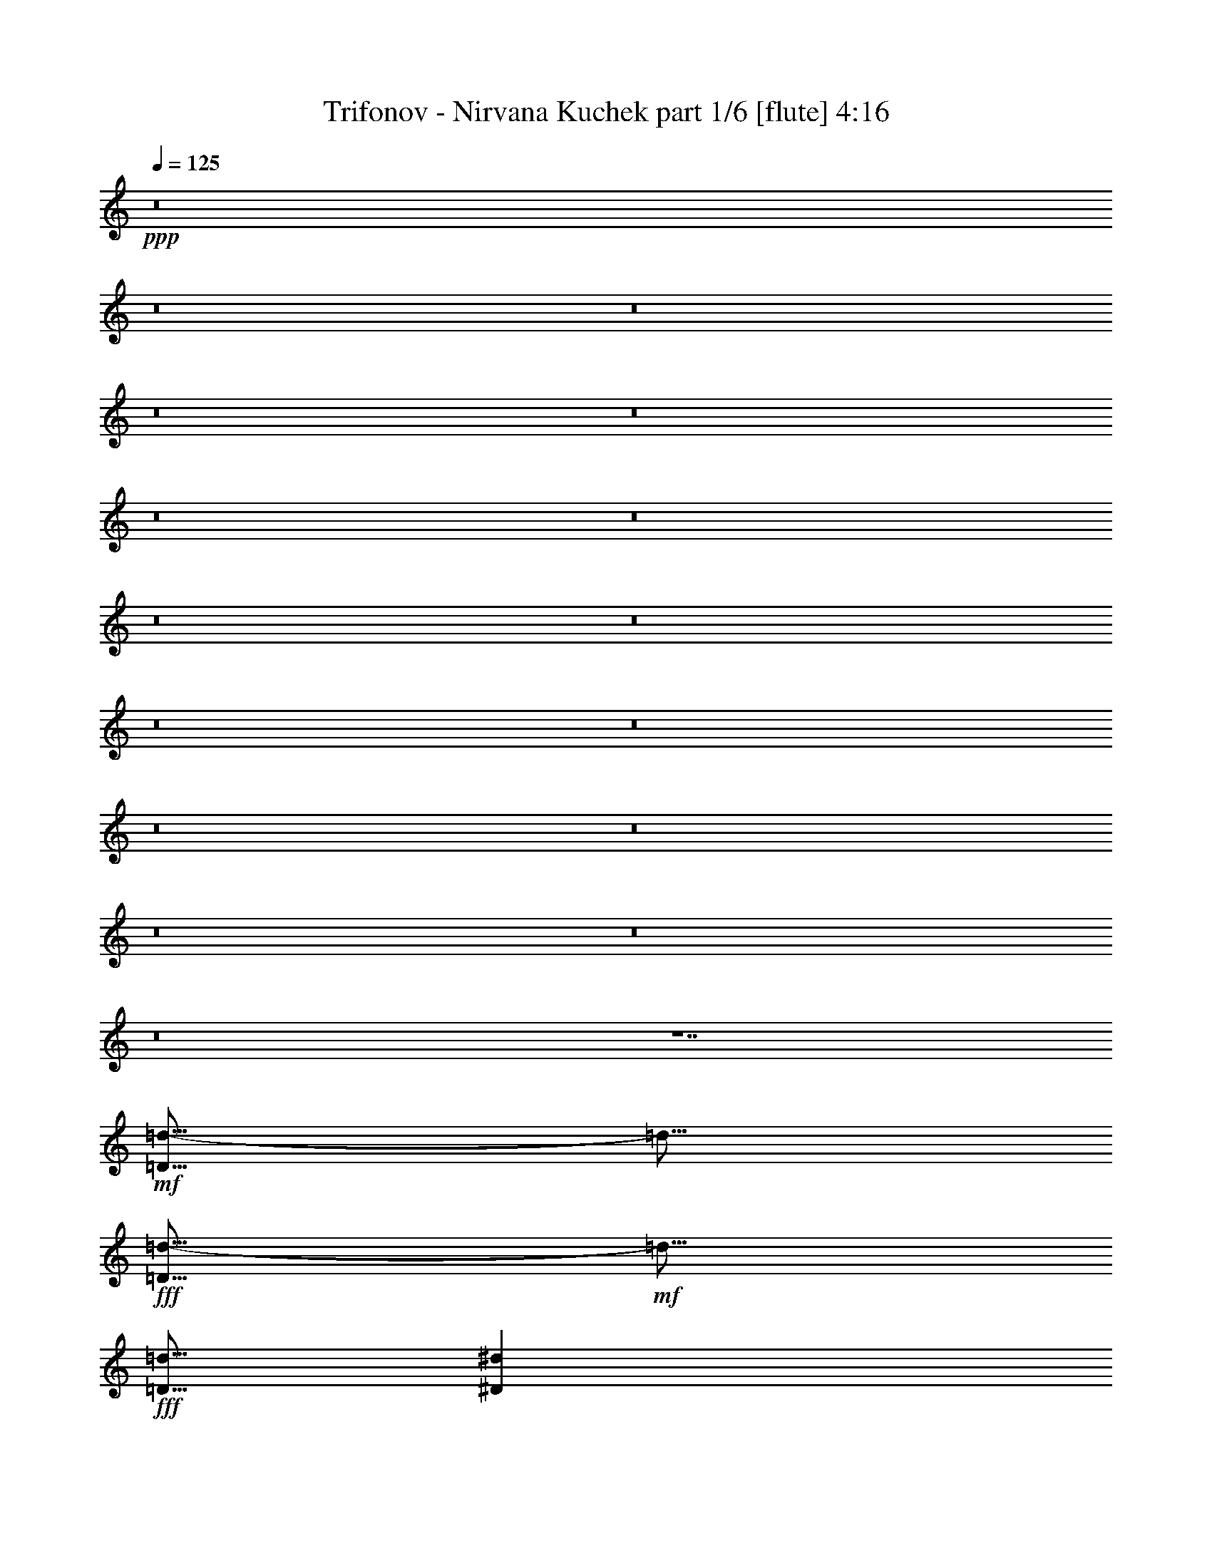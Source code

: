 % Produced with Bruzo's Transcoding Environment
% Transcribed by  Bruzo

X:1
T:  Trifonov - Nirvana Kuchek part 1/6 [flute] 4:16
Z: Transcribed with BruTE 64
L: 1/4
Q: 125
K: C
+ppp+
z8
z8
z8
z8
z8
z8
z8
z8
z8
z8
z8
z8
z8
z8
z8
z8
z7
+mf+
[=D5/16=d5/16-]
[=d5/16]
+fff+
[=D5/16=d5/16-]
+mf+
[=d5/16]
+fff+
[=D5/16=d5/16]
[^D7277/42336^d7277/42336]
[=D5953/42336=d5953/42336]
[=C5/16=c5/16]
[=B,5/16=B5/16]
z5/2
[=D5/16=d5/16-]
+mf+
[=d5/16]
+fff+
[=D5/16=d5/16]
[=F5/16=f5/16]
[^D5/16^d5/16]
[=F7277/42336=f7277/42336]
[^D5953/42336^d5953/42336]
[=D5/16=d5/16]
[=C5/16=c5/16]
z5/2
[=F5/16=f5/16]
z5/16
[=F5/8=f5/8]
[^D5/16^d5/16]
z5/16
[^D5/8^d5/8]
[=D5/8=d5/8]
z45/16
[^D5/16^d5/16]
[=D5/16=d5/16]
[=C5/16=c5/16]
[=D5/16=d5/16]
z8
z37/16
[=D5/16=d5/16-]
+mf+
[=d5/16]
+fff+
[=D5/16=d5/16-]
+mf+
[=d5/16]
+fff+
[=D5/16=d5/16]
[^D7277/42336^d7277/42336]
[=D5953/42336=d5953/42336]
[=C5/16=c5/16]
[=B,5/16=B5/16]
z5/2
[=D5/16=d5/16-]
+mf+
[=d5/16]
+fff+
[=D5/16=d5/16]
[=F5/16=f5/16]
[^D5/16^d5/16]
[=F7277/42336=f7277/42336]
[^D5953/42336^d5953/42336]
[=D5/16=d5/16]
[=C5/16=c5/16]
z5/2
[=F5/16=f5/16]
z5/16
[=F5/8=f5/8]
[^D5/16^d5/16]
z5/16
[^D5/8^d5/8]
[=D5/8=d5/8]
z45/16
[^D5/16^d5/16]
[=D5/16=d5/16]
[=C5/16=c5/16]
[=D5/16=d5/16]
z5/16
[=D5/16=d5/16]
[=E5/16=e5/16]
[=F5/16=f5/16]
z5/16
[=F5/16=f5/16]
z5/16
[=F5/16=f5/16]
[^D5/16^d5/16]
[^D5/16^d5/16]
[=D5/16=d5/16]
z149/96
+mf+
[=B,7/48=B7/48=C7/48-=c7/48-]
[=C17/96^C17/96=c17/96^c17/96]
+fff+
[=D5/16=d5/16]
[=E5/16=e5/16]
[=F5/16=f5/16]
z5/16
[=F5/16=f5/16]
z5/16
[=F5/16=f5/16]
[^D5/16^d5/16]
[^D5/16^d5/16]
[=D5/16=d5/16]
+mp+
[=D5/16=d5/16]
+fff+
[=E5/16=e5/16]
[=F5/8=f5/8]
z5/8
[=D3/16=d3/16]
z/8
[=E3/16=e3/16]
z/8
[=F5/16=f5/16]
z5/16
[=F5/16=f5/16]
z5/16
[=F5/16=f5/16]
[=E5/16=e5/16]
[=E5/16=e5/16]
[=D5/16=d5/16]
+mp+
[=D5/16=d5/16]
+fff+
[=F5/16=f5/16]
[=E5/16=e5/16]
[=D5/16=d5/16]
[=C5/8=c5/8]
[^A,20837/42336^A20837/42336]
[^c8269/42336=d8269/42336-]
[=d/4]
[=B5/16=b5/16]
[^A5/16^a5/16]
[=G5/16=g5/16]
[^F5/16^f5/16]
+mf+
[^D5/16^d5/16]
+fff+
[=D7607/42336=d7607/42336]
[=E8269/42336=e8269/42336=F8269/42336-=f8269/42336-]
[=F/4=f/4]
[^D5/16^d5/16]
[=C5/16=c5/16]
[^D5/16^d5/16]
[=D5/16=d5/16]
[=D5/16=d5/16]
z5/16
[=D5/16=d5/16]
[=E5/16=e5/16]
[=F5/16=f5/16]
z5/16
[=F5/16=f5/16]
z5/16
[=F5/16=f5/16]
[^D5/16^d5/16]
[^D5/16^d5/16]
[=D5/16=d5/16]
z149/96
+mf+
[=B,7/48=B7/48=C7/48-=c7/48-]
[=C17/96^C17/96=c17/96^c17/96]
+fff+
[=D5/16=d5/16]
[=E5/16=e5/16]
[=F5/16=f5/16]
z5/16
[=F5/16=f5/16]
z5/16
[=F5/16=f5/16]
[^D5/16^d5/16]
[^D5/16^d5/16]
[=D5/16=d5/16]
+mp+
[=D5/16=d5/16]
+fff+
[=E5/16=e5/16]
[=F5/8=f5/8]
z5/8
[=D3/16=d3/16]
z/8
[=E3/16=e3/16]
z/8
[=F5/16=f5/16]
z5/16
[=F5/16=f5/16]
z5/16
[=F5/16=f5/16]
[=E5/16=e5/16]
[=E5/16=e5/16]
[=D5/16=d5/16]
+mp+
[=D5/16=d5/16]
+fff+
[=F5/16=f5/16]
[=E5/16=e5/16]
[=D5/16=d5/16]
[=C5/8=c5/8]
[^A,20837/42336^A20837/42336]
[^c8269/42336=d8269/42336-]
[=d/4]
[=B5/16=b5/16]
[^A5/16^a5/16]
[=G5/16=g5/16]
[^F5/16^f5/16]
+mf+
[^D5/16^d5/16]
+fff+
[=D7607/42336=d7607/42336]
[=E8269/42336=e8269/42336=F8269/42336-=f8269/42336-]
[=F/4=f/4]
[^D5/16^d5/16]
[=C5/16=c5/16]
[^D5/16^d5/16]
[=D5/16=d5/16]
[=D5/16=d5/16]
z8
z8
z8
z8
z8
z8
z8
z8
z8
z8
z8
z8
z8
z8
z8
z8
z117/16
[=D5/16=d5/16-]
+mf+
[=d5/16]
+fff+
[=D5/16=d5/16-]
+mf+
[=d5/16]
+fff+
[=D5/16=d5/16]
[^D7277/42336^d7277/42336]
[=D5953/42336=d5953/42336]
[=C5/16=c5/16]
[=B,5/16=B5/16]
z5/2
[=D5/16=d5/16-]
+mf+
[=d5/16]
+fff+
[=D5/16=d5/16]
[=F5/16=f5/16]
[^D5/16^d5/16]
[=F7277/42336=f7277/42336]
[^D5953/42336^d5953/42336]
[=D5/16=d5/16]
[=C5/16=c5/16]
z5/2
[=F5/16=f5/16]
z5/16
[=F5/8=f5/8]
[^D5/16^d5/16]
z5/16
[^D5/8^d5/8]
[=D5/8=d5/8]
z45/16
[^D5/16^d5/16]
[=D5/16=d5/16]
[=C5/16=c5/16]
[=D5/16=d5/16]
z8
z37/16
[=D5/16=d5/16-]
+mf+
[=d5/16]
+fff+
[=D5/16=d5/16-]
+mf+
[=d5/16]
+fff+
[=D5/16=d5/16]
[^D7277/42336^d7277/42336]
[=D5953/42336=d5953/42336]
[=C5/16=c5/16]
[=B,5/16=B5/16]
z5/2
[=D5/16=d5/16-]
+mf+
[=d5/16]
+fff+
[=D5/16=d5/16]
[=F5/16=f5/16]
[^D5/16^d5/16]
[=F7277/42336=f7277/42336]
[^D5953/42336^d5953/42336]
[=D5/16=d5/16]
[=C5/16=c5/16]
z5/2
[=F5/16=f5/16]
z5/16
[=F5/8=f5/8]
[^D5/16^d5/16]
z5/16
[^D5/8^d5/8]
[=D5/8=d5/8]
z45/16
[^D5/16^d5/16]
[=D5/16=d5/16]
[=C5/16=c5/16]
[=D5/16=d5/16]
z5/16
[=D5/16=d5/16]
[=E5/16=e5/16]
[=F5/16=f5/16]
z5/16
[=F5/16=f5/16]
z5/16
[=F5/16=f5/16]
[^D5/16^d5/16]
[^D5/16^d5/16]
[=D5/16=d5/16]
z149/96
+mf+
[=B,7/48=B7/48=C7/48-=c7/48-]
[=C17/96^C17/96=c17/96^c17/96]
+fff+
[=D5/16=d5/16]
[=E5/16=e5/16]
[=F5/16=f5/16]
z5/16
[=F5/16=f5/16]
z5/16
[=F5/16=f5/16]
[^D5/16^d5/16]
[^D5/16^d5/16]
[=D5/16=d5/16]
+mp+
[=D5/16=d5/16]
+fff+
[=E5/16=e5/16]
[=F5/8=f5/8]
z5/8
[=D3/16=d3/16]
z/8
[=E3/16=e3/16]
z/8
[=F5/16=f5/16]
z5/16
[=F5/16=f5/16]
z5/16
[=F5/16=f5/16]
[=E5/16=e5/16]
[=E5/16=e5/16]
[=D5/16=d5/16]
+mp+
[=D5/16=d5/16]
+fff+
[=F5/16=f5/16]
[=E5/16=e5/16]
[=D5/16=d5/16]
[=C5/8=c5/8]
[^A,20837/42336^A20837/42336]
[^c8269/42336=d8269/42336-]
[=d/4]
[=B5/16=b5/16]
[^A5/16^a5/16]
[=G5/16=g5/16]
[^F5/16^f5/16]
+mf+
[^D5/16^d5/16]
+fff+
[=D7607/42336=d7607/42336]
[=E8269/42336=e8269/42336=F8269/42336-=f8269/42336-]
[=F/4=f/4]
[^D5/16^d5/16]
[=C5/16=c5/16]
[^D5/16^d5/16]
[=D5/16=d5/16]
[=D5/16=d5/16]
z5/16
[=D5/16=d5/16]
[=E5/16=e5/16]
[=F5/16=f5/16]
z5/16
[=F5/16=f5/16]
z5/16
[=F5/16=f5/16]
[^D5/16^d5/16]
[^D5/16^d5/16]
[=D5/16=d5/16]
z149/96
+mf+
[=B,7/48=B7/48=C7/48-=c7/48-]
[=C17/96^C17/96=c17/96^c17/96]
+fff+
[=D5/16=d5/16]
[=E5/16=e5/16]
[=F5/16=f5/16]
z5/16
[=F5/16=f5/16]
z5/16
[=F5/16=f5/16]
[^D5/16^d5/16]
[^D5/16^d5/16]
[=D5/16=d5/16]
+mp+
[=D5/16=d5/16]
+fff+
[=E5/16=e5/16]
[=F5/8=f5/8]
z5/8
[=D3/16=d3/16]
z/8
[=E3/16=e3/16]
z/8
[=F5/16=f5/16]
z5/16
[=F5/16=f5/16]
z5/16
[=F5/16=f5/16]
[=E5/16=e5/16]
[=E5/16=e5/16]
[=D5/16=d5/16]
+mp+
[=D5/16=d5/16]
+fff+
[=F5/16=f5/16]
[=E5/16=e5/16]
[=D5/16=d5/16]
[=C5/8=c5/8]
[^A,20837/42336^A20837/42336]
[^c8269/42336=d8269/42336-]
[=d/4]
[=B5/16=b5/16]
[^A5/16^a5/16]
[=G5/16=g5/16]
[^F5/16^f5/16]
+mf+
[^D5/16^d5/16]
+fff+
[=D7607/42336=d7607/42336]
[=E8269/42336=e8269/42336=F8269/42336-=f8269/42336-]
[=F/4=f/4]
[^D5/16^d5/16]
[=C5/16=c5/16]
[^D5/16^d5/16]
[=D5/16=d5/16]
[=D18191/42336=d18191/42336]
[^d8269/42336=E8269/42336-=e8269/42336-]
[=E/4=e/4]
[=F5/16=f5/16]
[=F5/16=f5/16]
[=F15/16=f15/16]
[=D5/16=d5/16]
[=E5/16=e5/16]
[=F5/16=f5/16]
[=G5/16=g5/16]
[=F5/16=f5/16]
[=C5/16=c5/16]
z15/16
[=C7607/42336-=c7607/42336-]
[=C8269/42336=c8269/42336^d8269/42336=E8269/42336-=e8269/42336-]
[=E/4=e/4]
[=F5/16=f5/16]
[=F5/16=f5/16]
[=F15/16=f15/16]
[=D5/16=d5/16]
[=E5/16=e5/16]
[=F5/16=f5/16]
[=A5/16=a5/16]
[=G5/16=g5/16]
[=C5/16=c5/16]
z47297/42336
[^d8269/42336=F8269/42336-=f8269/42336-]
[=F/4=f/4]
[=G5/16=g5/16]
[=G5/16=g5/16]
[=G15/16=g15/16]
[=D5/16=d5/16]
[=F5/16=f5/16]
[=G5/16=g5/16]
[=A5/16=a5/16]
[=G5/16=g5/16]
[=D5/16=d5/16]
z25/16
[=D5/16=d5/16]
[^A5/16^a5/16]
[=A5/16=a5/16]
[=A5/16=a5/16]
[=F5/16=f5/16]
[=F5/16=f5/16]
[^D5/16^d5/16]
[^D5/16^d5/16]
[=D5/16=d5/16]
[=D5/16=d5/16]
[=F5/16=f5/16]
[^D5/16^d5/16]
[=D5/16=d5/16]
[=D18191/42336=d18191/42336]
[^d8269/42336=E8269/42336-=e8269/42336-]
[=E/4=e/4]
[=F5/16=f5/16]
[=F5/16=f5/16]
[=F15/16=f15/16]
[=D5/16=d5/16]
[=E5/16=e5/16]
[=F5/16=f5/16]
[=G5/16=g5/16]
[=F5/16=f5/16]
[=C5/16=c5/16]
z15/16
[=C7607/42336-=c7607/42336-]
[=C8269/42336=c8269/42336^d8269/42336=E8269/42336-=e8269/42336-]
[=E/4=e/4]
[=F5/16=f5/16]
[=F5/16=f5/16]
[=F15/16=f15/16]
[=D5/16=d5/16]
[=E5/16=e5/16]
[=F5/16=f5/16]
[=A5/16=a5/16]
[=G5/16=g5/16]
[=C5/16=c5/16]
z47297/42336
[^d8269/42336=F8269/42336-=f8269/42336-]
[=F/4=f/4]
[=G5/16=g5/16]
[=G5/16=g5/16]
[=G15/16=g15/16]
[=D5/16=d5/16]
[=F5/16=f5/16]
[=G5/16=g5/16]
[=A5/16=a5/16]
[=G5/16=g5/16]
[=D5/16=d5/16]
z25/16
[=D5/16=d5/16]
[^A5/16^a5/16]
[=A5/16=a5/16]
[=A5/16=a5/16]
[=F5/16=f5/16]
[=F5/16=f5/16]
[^D5/16^d5/16]
[^D5/16^d5/16]
[=D5/16=d5/16]
[=D5/16=d5/16]
[=F5/16=f5/16]
[^D5/16^d5/16]
[=D5/16=d5/16]
[=D5/16=d5/16]
z8
z37/16
[=D5/16=d5/16-]
+mf+
[=d5/16]
+fff+
[=D5/16=d5/16-]
+mf+
[=d5/16]
+fff+
[=D5/16=d5/16]
[^D7277/42336^d7277/42336]
[=D5953/42336=d5953/42336]
[=C5/16=c5/16]
[=B,5/16=B5/16]
z5/2
[=D5/16=d5/16-]
+mf+
[=d5/16]
+fff+
[=D5/16=d5/16]
[=F5/16=f5/16]
[^D5/16^d5/16]
[=F7277/42336=f7277/42336]
[^D5953/42336^d5953/42336]
[=D5/16=d5/16]
[=C5/16=c5/16]
z5/2
[=F5/16=f5/16]
z5/16
[=F5/8=f5/8]
[^D5/16^d5/16]
z5/16
[^D5/8^d5/8]
[=D5/8=d5/8]
z45/16
[^D5/16^d5/16]
[=D5/16=d5/16]
[=C5/16=c5/16]
[=D5/16=d5/16]
z8
z37/16
[=D5/16=d5/16-]
+mf+
[=d5/16]
+fff+
[=D5/16=d5/16-]
+mf+
[=d5/16]
+fff+
[=D5/16=d5/16]
[^D7277/42336^d7277/42336]
[=D5953/42336=d5953/42336]
[=C5/16=c5/16]
[=B,5/16=B5/16]
z5/2
[=D5/16=d5/16-]
+mf+
[=d5/16]
+fff+
[=D5/16=d5/16]
[=F5/16=f5/16]
[^D5/16^d5/16]
[=F7277/42336=f7277/42336]
[^D5953/42336^d5953/42336]
[=D5/16=d5/16]
[=C5/16=c5/16]
z5/2
[=F5/16=f5/16]
z5/16
[=F5/8=f5/8]
[^D5/16^d5/16]
z5/16
[^D5/8^d5/8]
[=D5/8=d5/8]
z45/16
[^D5/16^d5/16]
[=D5/16=d5/16]
[=C5/16=c5/16]
[=D5/16=d5/16]
z105/16

X:2
T:  Trifonov - Nirvana Kuchek part 2/6 [horn] 4:16
Z: Transcribed with BruTE 40
L: 1/4
Q: 125
K: C
+ppp+
z8
z8
z8
z8
z8
z8
z8
z8
z8
z8
z8
z8
z8
z8
z8
z45/8
+mp+
[=B,5/16]
+mf+
[=C5/16]
[=D5/16]
z5/16
[=D5/16]
z5/16
[=D5/16]
z5/16
[=D5/16]
z5/16
[=D5/16]
z5/16
[=D5/16]
z5/16
[=D5/16]
z5/16
[=D5/16]
z5/16
[=D5/16]
z15/16
[=D5/8]
z5/8
[=D5/16]
[^D7277/42336]
+p+
[=D5953/42336]
[=C5/16]
+mf+
[=B,5/16]
z5/2
[=D5/8]
z5/8
[=D5/16]
[^D7277/42336]
+p+
[=D5953/42336]
[=C5/16]
+mf+
[=B,5/16]
z5/2
[=F5/16]
z5/16
[=F5/8]
[^D5/16]
z5/16
[^D5/8]
[=D5/8]
z15/8
[=F5/16]
z5/16
[=F5/8]
[^D5/16]
z5/16
[^D5/8]
[=D5/8]
z5/2
[=B,5/16]
[=C5/16]
[=D5/16]
z5/16
[=D5/16]
z5/16
[=D5/16]
z5/16
[=D5/16]
z5/16
[=D5/16]
z5/16
[=D5/16]
z5/16
[=D5/16]
z5/16
[=D5/16]
z5/16
[=D5/16]
z15/16
[=D5/8]
z5/8
[=D5/16]
[^D7277/42336]
+p+
[=D5953/42336]
[=C5/16]
+mf+
[=B,5/16]
z5/2
[=D5/8]
z5/8
[=D5/16]
[^D7277/42336]
+p+
[=D5953/42336]
[=C5/16]
+mf+
[=B,5/16]
z5/2
[=F5/16]
z5/16
[=F5/8]
[^D5/16]
z5/16
[^D5/8]
[=D5/8]
z15/8
[=F5/16]
z5/16
[=F5/8]
[^D5/16]
z5/16
[^D5/8]
[=D5/8]
z15/8
[=D5/16=d5/16]
[=E5/16=e5/16]
[=F5/16=f5/16]
z5/16
[=F5/16=f5/16]
z5/16
[=F5/16=f5/16]
[^D5/16^d5/16]
[^D5/16^d5/16]
[=D5/16=d5/16]
z149/96
+pp+
[=B,7/48=B7/48=C7/48-=c7/48-]
[=C17/96^C17/96=c17/96^c17/96]
+mf+
[=D5/16=d5/16]
[=E5/16=e5/16]
[=F5/16=f5/16]
z5/16
[=F5/16=f5/16]
z5/16
[=F5/16=f5/16]
[^D5/16^d5/16]
[^D5/16^d5/16]
[=D5/16=d5/16]
+ppp+
[=D5/16=d5/16]
+mf+
[=E5/16=e5/16]
[=F5/8=f5/8]
z5/8
[=D3/16=d3/16]
z/8
[=E3/16=e3/16]
z/8
[=F5/16=f5/16]
z5/16
[=F5/16=f5/16]
z5/16
[=F5/16=f5/16]
[=E5/16=e5/16]
[=E5/16=e5/16]
[=D5/16=d5/16]
+ppp+
[=D5/16=d5/16]
+mf+
[=F5/16=f5/16]
[=E5/16=e5/16]
[=D5/16=d5/16]
[=C5/8=c5/8]
[^A,20837/42336^A20837/42336]
[^c8269/42336=d8269/42336-]
[=d/4]
[=B5/16=b5/16]
[^A5/16^a5/16]
[=G5/16=g5/16]
[^F5/16^f5/16]
+pp+
[^D5/16^d5/16]
+mf+
[=D7607/42336=d7607/42336]
[=E8269/42336=e8269/42336=F8269/42336-=f8269/42336-]
[=F/4=f/4]
[^D5/16^d5/16]
[=C5/16=c5/16]
[^D5/16^d5/16]
[=D5/16=d5/16]
[=D5/16=d5/16]
z5/16
[=D5/16=d5/16]
[=E5/16=e5/16]
[=F5/16=f5/16]
z5/16
[=F5/16=f5/16]
z5/16
[=F5/16=f5/16]
[^D5/16^d5/16]
[^D5/16^d5/16]
[=D5/16=d5/16]
z149/96
+pp+
[=B,7/48=B7/48=C7/48-=c7/48-]
[=C17/96^C17/96=c17/96^c17/96]
+mf+
[=D5/16=d5/16]
[=E5/16=e5/16]
[=F5/16=f5/16]
z5/16
[=F5/16=f5/16]
z5/16
[=F5/16=f5/16]
[^D5/16^d5/16]
[^D5/16^d5/16]
[=D5/16=d5/16]
+ppp+
[=D5/16=d5/16]
+mf+
[=E5/16=e5/16]
[=F5/8=f5/8]
z5/8
[=D3/16=d3/16]
z/8
[=E3/16=e3/16]
z/8
[=F5/16=f5/16]
z5/16
[=F5/16=f5/16]
z5/16
[=F5/16=f5/16]
[=E5/16=e5/16]
[=E5/16=e5/16]
[=D5/16=d5/16]
+ppp+
[=D5/16=d5/16]
+mf+
[=F5/16=f5/16]
[=E5/16=e5/16]
[=D5/16=d5/16]
[=C5/8=c5/8]
[^A,20837/42336^A20837/42336]
[^c8269/42336=d8269/42336-]
[=d/4]
[=B5/16=b5/16]
[^A5/16^a5/16]
[=G5/16=g5/16]
[^F5/16^f5/16]
+pp+
[^D5/16^d5/16]
+mf+
[=D7607/42336=d7607/42336]
[=E8269/42336=e8269/42336=F8269/42336-=f8269/42336-]
[=F/4=f/4]
[^D5/16^d5/16]
[=C5/16=c5/16]
[^D5/16^d5/16]
[=D5/16=d5/16]
[=D5/16=d5/16]
z8
z8
z8
z8
z8
z8
z8
z8
z8
z8
z8
z8
z8
z8
z8
z95/16
[=B,5/16]
[=C5/16]
[=D5/16]
z5/16
[=D5/16]
z5/16
[=D5/16]
z5/16
[=D5/16]
z5/16
[=D5/16]
z5/16
[=D5/16]
z5/16
[=D5/16]
z5/16
[=D5/16]
z5/16
[=D5/16]
z15/16
[=D5/8]
z5/8
[=D5/16]
[^D7277/42336]
+p+
[=D5953/42336]
[=C5/16]
+mf+
[=B,5/16]
z5/2
[=D5/8]
z5/8
[=D5/16]
[^D7277/42336]
+p+
[=D5953/42336]
[=C5/16]
+mf+
[=B,5/16]
z5/2
[=F5/16]
z5/16
[=F5/8]
[^D5/16]
z5/16
[^D5/8]
[=D5/8]
z15/8
[=F5/16]
z5/16
[=F5/8]
[^D5/16]
z5/16
[^D5/8]
[=D5/8]
z5/2
[=B,5/16]
[=C5/16]
[=D5/16]
z5/16
[=D5/16]
z5/16
[=D5/16]
z5/16
[=D5/16]
z5/16
[=D5/16]
z5/16
[=D5/16]
z5/16
[=D5/16]
z5/16
[=D5/16]
z5/16
[=D5/16]
z15/16
[=D5/8]
z5/8
[=D5/16]
[^D7277/42336]
+p+
[=D5953/42336]
[=C5/16]
+mf+
[=B,5/16]
z5/2
[=D5/8]
z5/8
[=D5/16]
[^D7277/42336]
+p+
[=D5953/42336]
[=C5/16]
+mf+
[=B,5/16]
z5/2
[=F5/16]
z5/16
[=F5/8]
[^D5/16]
z5/16
[^D5/8]
[=D5/8]
z15/8
[=F5/16]
z5/16
[=F5/8]
[^D5/16]
z5/16
[^D5/8]
[=D5/8]
z15/8
[=D5/16=d5/16]
[=E5/16=e5/16]
[=F5/16=f5/16]
z5/16
[=F5/16=f5/16]
z5/16
[=F5/16=f5/16]
[^D5/16^d5/16]
[^D5/16^d5/16]
[=D5/16=d5/16]
z149/96
+pp+
[=B,7/48=B7/48=C7/48-=c7/48-]
[=C17/96^C17/96=c17/96^c17/96]
+mf+
[=D5/16=d5/16]
[=E5/16=e5/16]
[=F5/16=f5/16]
z5/16
[=F5/16=f5/16]
z5/16
[=F5/16=f5/16]
[^D5/16^d5/16]
[^D5/16^d5/16]
[=D5/16=d5/16]
+ppp+
[=D5/16=d5/16]
+mf+
[=E5/16=e5/16]
[=F5/8=f5/8]
z5/8
[=D3/16=d3/16]
z/8
[=E3/16=e3/16]
z/8
[=F5/16=f5/16]
z5/16
[=F5/16=f5/16]
z5/16
[=F5/16=f5/16]
[=E5/16=e5/16]
[=E5/16=e5/16]
[=D5/16=d5/16]
+ppp+
[=D5/16=d5/16]
+mf+
[=F5/16=f5/16]
[=E5/16=e5/16]
[=D5/16=d5/16]
[=C5/8=c5/8]
[^A,20837/42336^A20837/42336]
[^c8269/42336=d8269/42336-]
[=d/4]
[=B5/16=b5/16]
[^A5/16^a5/16]
[=G5/16=g5/16]
[^F5/16^f5/16]
+pp+
[^D5/16^d5/16]
+mf+
[=D7607/42336=d7607/42336]
[=E8269/42336=e8269/42336=F8269/42336-=f8269/42336-]
[=F/4=f/4]
[^D5/16^d5/16]
[=C5/16=c5/16]
[^D5/16^d5/16]
[=D5/16=d5/16]
[=D5/16=d5/16]
z5/16
[=D5/16=d5/16]
[=E5/16=e5/16]
[=F5/16=f5/16]
z5/16
[=F5/16=f5/16]
z5/16
[=F5/16=f5/16]
[^D5/16^d5/16]
[^D5/16^d5/16]
[=D5/16=d5/16]
z149/96
+pp+
[=B,7/48=B7/48=C7/48-=c7/48-]
[=C17/96^C17/96=c17/96^c17/96]
+mf+
[=D5/16=d5/16]
[=E5/16=e5/16]
[=F5/16=f5/16]
z5/16
[=F5/16=f5/16]
z5/16
[=F5/16=f5/16]
[^D5/16^d5/16]
[^D5/16^d5/16]
[=D5/16=d5/16]
+ppp+
[=D5/16=d5/16]
+mf+
[=E5/16=e5/16]
[=F5/8=f5/8]
z5/8
[=D3/16=d3/16]
z/8
[=E3/16=e3/16]
z/8
[=F5/16=f5/16]
z5/16
[=F5/16=f5/16]
z5/16
[=F5/16=f5/16]
[=E5/16=e5/16]
[=E5/16=e5/16]
[=D5/16=d5/16]
+ppp+
[=D5/16=d5/16]
+mf+
[=F5/16=f5/16]
[=E5/16=e5/16]
[=D5/16=d5/16]
[=C5/8=c5/8]
[^A,20837/42336^A20837/42336]
[^c8269/42336=d8269/42336-]
[=d/4]
[=B5/16=b5/16]
[^A5/16^a5/16]
[=G5/16=g5/16]
[^F5/16^f5/16]
+pp+
[^D5/16^d5/16]
+mf+
[=D7607/42336=d7607/42336]
[=E8269/42336=e8269/42336=F8269/42336-=f8269/42336-]
[=F/4=f/4]
[^D5/16^d5/16]
[=C5/16=c5/16]
[^D5/16^d5/16]
[=D5/16=d5/16]
[=D5/16=d5/16]
z8
z8
z8
z8
z8
z15/16
+fff+
[=B,5/16]
[=C5/16]
[=D5/16]
z5/16
[=D5/16]
z5/16
[=D5/16]
z5/16
[=D5/16]
z5/16
[=D5/16]
z5/16
[=D5/16]
z5/16
[=D5/16]
z5/16
[=D5/16]
z5/16
[=D5/16]
z15/16
[=D5/8]
z5/8
[=D5/16]
[^D7277/42336]
+f+
[=D5953/42336]
[=C5/16]
+fff+
[=B,5/16]
z5/2
[=D5/8]
z5/8
[=D5/16]
[^D7277/42336]
+f+
[=D5953/42336]
[=C5/16]
+fff+
[=B,5/16]
z5/2
[=F5/16]
z5/16
[=F5/8]
[^D5/16]
z5/16
[^D5/8]
[=D5/8]
z15/8
[=F5/16]
z5/16
[=F5/8]
[^D5/16]
z5/16
[^D5/8]
[=D5/8]
z5/2
[=B,5/16]
[=C5/16]
[=D5/16]
z5/16
[=D5/16]
z5/16
[=D5/16]
z5/16
[=D5/16]
z5/16
[=D5/16]
z5/16
[=D5/16]
z5/16
[=D5/16]
z5/16
[=D5/16]
z5/16
[=D5/16]
z15/16
[=D5/8]
z5/8
[=D5/16]
[^D7277/42336]
+f+
[=D5953/42336]
[=C5/16]
+fff+
[=B,5/16]
z5/2
[=D5/8]
z5/8
[=D5/16]
[^D7277/42336]
+f+
[=D5953/42336]
[=C5/16]
+fff+
[=B,5/16]
z5/2
[=F5/16]
z5/16
[=F5/8]
[^D5/16]
z5/16
[^D5/8]
[=D5/8]
z15/8
[=F5/16]
z5/16
[=F5/8]
[^D5/16]
z5/16
[^D5/8]
[=D5/8]
z8
z/8

X:3
T:  Trifonov - Nirvana Kuchek part 3/6 [pibgorn] 4:16
Z: Transcribed with BruTE 100
L: 1/4
Q: 125
K: C
+ppp+
z8
z8
z8
z8
z8
z8
z8
z8
z8
z8
z8
z8
z8
z8
z8
+mp+
[=D,5/8]
z5/8
[=D,5/8]
z5/8
[=D,5/8]
z5/8
[=D,5/8]
z5/4
+fff+
[=B,5/16]
[=C5/16]
[=D5/16]
z5/16
[=D5/16]
z5/16
[=D5/16]
z5/16
[=D5/16]
z5/16
[=D5/16]
z5/16
[=D5/16]
z5/16
[=D5/16]
z5/16
[=D5/16]
z5/16
[=D5/16]
z15/16
[=D5/8]
z5/8
[=D5/16]
[^D7277/42336]
+f+
[=D5953/42336]
[=C5/16]
+fff+
[=B,5/16]
z5/2
[=D5/8]
z5/8
[=D5/16]
[^D7277/42336]
+f+
[=D5953/42336]
[=C5/16]
+fff+
[=B,5/16]
z5/2
[=F5/16]
z5/16
[=F5/8]
[^D5/16]
z5/16
[^D5/8]
[=D5/8]
z15/8
[=F5/16]
z5/16
[=F5/8]
[^D5/16]
z5/16
[^D5/8]
[=D5/8]
z5/2
[=B,5/16]
[=C5/16]
[=D5/16]
z5/16
[=D5/16]
z5/16
[=D5/16]
z5/16
[=D5/16]
z5/16
[=D5/16]
z5/16
[=D5/16]
z5/16
[=D5/16]
z5/16
[=D5/16]
z5/16
[=D5/16]
z15/16
[=D5/8]
z5/8
[=D5/16]
[^D7277/42336]
+f+
[=D5953/42336]
[=C5/16]
+fff+
[=B,5/16]
z5/2
[=D5/8]
z5/8
[=D5/16]
[^D7277/42336]
+f+
[=D5953/42336]
[=C5/16]
+fff+
[=B,5/16]
z5/2
[=F5/16]
z5/16
[=F5/8]
[^D5/16]
z5/16
[^D5/8]
[=D5/8]
z15/8
[=F5/16]
z5/16
[=F5/8]
[^D5/16]
z5/16
[^D5/8]
[=D5/8]
z8
z8
z8
z8
z8
z8
z8
z8
z8
z8
z8
z8
z8
z8
z8
z8
z8
z8
z8
z8
z15/8
+mp+
[=D,5/8]
z5/8
[=D,5/8]
z5/8
[=D,5/8]
z5/8
[=D,5/8]
z5/4
+fff+
[=B,5/16]
[=C5/16]
[=D5/16]
z5/16
[=D5/16]
z5/16
[=D5/16]
z5/16
[=D5/16]
z5/16
[=D5/16]
z5/16
[=D5/16]
z5/16
[=D5/16]
z5/16
[=D5/16]
z5/16
[=D5/16]
z15/16
[=D5/8]
z5/8
[=D5/16]
[^D7277/42336]
+f+
[=D5953/42336]
[=C5/16]
+fff+
[=B,5/16]
z5/2
[=D5/8]
z5/8
[=D5/16]
[^D7277/42336]
+f+
[=D5953/42336]
[=C5/16]
+fff+
[=B,5/16]
z5/2
[=F5/16]
z5/16
[=F5/8]
[^D5/16]
z5/16
[^D5/8]
[=D5/8]
z15/8
[=F5/16]
z5/16
[=F5/8]
[^D5/16]
z5/16
[^D5/8]
[=D5/8]
z5/2
[=B,5/16]
[=C5/16]
[=D5/16]
z5/16
[=D5/16]
z5/16
[=D5/16]
z5/16
[=D5/16]
z5/16
[=D5/16]
z5/16
[=D5/16]
z5/16
[=D5/16]
z5/16
[=D5/16]
z5/16
[=D5/16]
z15/16
[=D5/8]
z5/8
[=D5/16]
[^D7277/42336]
+f+
[=D5953/42336]
[=C5/16]
+fff+
[=B,5/16]
z5/2
[=D5/8]
z5/8
[=D5/16]
[^D7277/42336]
+f+
[=D5953/42336]
[=C5/16]
+fff+
[=B,5/16]
z5/2
[=F5/16]
z5/16
[=F5/8]
[^D5/16]
z5/16
[^D5/8]
[=D5/8]
z15/8
[=F5/16]
z5/16
[=F5/8]
[^D5/16]
z5/16
[^D5/8]
[=D5/8]
z8
z8
z8
z8
z8
z8
z8
z8
z8
z8
z5/2
[=B,5/16]
[=C5/16]
[=D5/16]
z5/16
[=D5/16]
z5/16
[=D5/16]
z5/16
[=D5/16]
z5/16
[=D5/16]
z5/16
[=D5/16]
z5/16
[=D5/16]
z5/16
[=D5/16]
z5/16
[=D5/16]
z15/16
[=D5/8]
z5/8
[=D5/16]
[^D7277/42336]
+f+
[=D5953/42336]
[=C5/16]
+fff+
[=B,5/16]
z5/2
[=D5/8]
z5/8
[=D5/16]
[^D7277/42336]
+f+
[=D5953/42336]
[=C5/16]
+fff+
[=B,5/16]
z5/2
[=F5/16]
z5/16
[=F5/8]
[^D5/16]
z5/16
[^D5/8]
[=D5/8]
z15/8
[=F5/16]
z5/16
[=F5/8]
[^D5/16]
z5/16
[^D5/8]
[=D5/8]
z5/2
[=B,5/16]
[=C5/16]
[=D5/16]
z5/16
[=D5/16]
z5/16
[=D5/16]
z5/16
[=D5/16]
z5/16
[=D5/16]
z5/16
[=D5/16]
z5/16
[=D5/16]
z5/16
[=D5/16]
z5/16
[=D5/16]
z15/16
[=D5/8]
z5/8
[=D5/16]
[^D7277/42336]
+f+
[=D5953/42336]
[=C5/16]
+fff+
[=B,5/16]
z5/2
[=D5/8]
z5/8
[=D5/16]
[^D7277/42336]
+f+
[=D5953/42336]
[=C5/16]
+fff+
[=B,5/16]
z5/2
[=F5/16]
z5/16
[=F5/8]
[^D5/16]
z5/16
[^D5/8]
[=D5/8]
z15/8
[=F5/16]
z5/16
[=F5/8]
[^D5/16]
z5/16
[^D5/8]
[=D5/8]
z8
z/8

X:4
T:  Trifonov - Nirvana Kuchek part 4/6 [lute] 4:16
Z: Transcribed with BruTE 70
L: 1/4
Q: 125
K: C
+ppp+
z8
z8
z8
z8
z8
z8
z8
z8
z8
z8
z8
z8
z8
z8
z8
z5
+pp+
[=A15/16=d15/16]
[=A5/16=d5/16]
z5/8
[=A5/8=d5/8]
[=A15/16=d15/16]
[=A5/16=d5/16]
z5/8
[=A5/8=d5/8]
[=A15/16=d15/16]
[=A5/16=d5/16]
z5/8
[=A5/8=d5/8]
z5/16
[=A5/8=d5/8]
[=A5/16=d5/16]
z5/8
[=A5/8=d5/8]
[=A15/16=d15/16]
[=A5/16=d5/16]
z5/8
[=A5/8=d5/8]
[=A15/16=d15/16]
[=A5/16=d5/16]
z5/8
[=A5/8=d5/8]
[=A15/16=d15/16]
[=A5/16=d5/16]
z5/8
[=A5/8=d5/8]
+mp+
[=c5/4=f5/4=c'5/4]
[^A5/4^d5/4^a5/4]
+pp+
[=A15/16=d15/16]
[=A5/16=d5/16]
z5/8
[=A5/8=d5/8]
+mp+
[=c5/4=f5/4=c'5/4]
[^A5/4^d5/4^a5/4]
+pp+
[=A5/8=d5/8]
[=A/8=d/8]
z3/16
[^A5/16^d5/16]
[=A5/16=d5/16]
[=G5/16=c5/16]
[=A5/8=d5/8]
[=A15/16=d15/16]
[=A5/16=d5/16]
z5/8
[=A5/8=d5/8]
[=A15/16=d15/16]
[=A5/16=d5/16]
z5/8
[=A5/8=d5/8]
[=A15/16=d15/16]
[=A5/16=d5/16]
z5/8
[=A5/8=d5/8]
z5/16
[=A5/8=d5/8]
[=A5/16=d5/16]
z5/8
[=A5/8=d5/8]
[=A15/16=d15/16]
[=A5/16=d5/16]
z5/8
[=A5/8=d5/8]
[=A15/16=d15/16]
[=A5/16=d5/16]
z5/8
[=A5/8=d5/8]
[=A15/16=d15/16]
[=A5/16=d5/16]
z5/8
[=A5/8=d5/8]
+mp+
[=c5/4=f5/4=c'5/4]
[^A5/4^d5/4^a5/4]
+pp+
[=A15/16=d15/16]
[=A5/16=d5/16]
z5/8
[=A5/8=d5/8]
+mp+
[=c5/4=f5/4=c'5/4]
[^A5/4^d5/4^a5/4]
+pp+
[=A5/8=d5/8]
[=A/8=d/8]
z3/16
[^A5/16^d5/16]
[=A5/16=d5/16]
[=G5/16=c5/16]
[=A5/8=d5/8]
[=A15/16=d15/16]
[=A5/16=d5/16]
z5/8
[=A5/8=d5/8]
[=A15/16=d15/16]
[=A5/16=d5/16]
z5/8
[=A5/8=d5/8]
[=A15/16=d15/16]
[=A5/16=d5/16]
z5/8
[=A5/8=d5/8]
z5/16
[=A5/8=d5/8]
[=A5/16=d5/16]
z5/8
[=A5/8=d5/8]
[=A15/16=d15/16]
[=A5/16=d5/16]
z5/8
[=A5/8=d5/8]
[=A15/16=d15/16]
[=A5/16=d5/16]
z5/8
[=A5/8=d5/8]
+mp+
[=F5/2^A5/2=f5/2]
[=G5/4=c5/4=g5/4]
[=A5/8=d5/8=a5/8]
z5/8
+pp+
[=A15/16=d15/16]
[=A5/16=d5/16]
z5/8
[=A5/8=d5/8]
[=A15/16=d15/16]
[=A5/16=d5/16]
z5/8
[=A5/8=d5/8]
[=A15/16=d15/16]
[=A5/16=d5/16]
z5/8
[=A5/8=d5/8]
z5/16
[=A5/8=d5/8]
[=A5/16=d5/16]
z5/8
[=A5/8=d5/8]
[=A15/16=d15/16]
[=A5/16=d5/16]
z5/8
[=A5/8=d5/8]
[=A15/16=d15/16]
[=A5/16=d5/16]
z5/8
[=A5/8=d5/8]
+mp+
[=F5/2^A5/2=f5/2]
[=G5/4=c5/4=g5/4]
[=A5/8=d5/8=a5/8]
z8
z8
z8
z8
z8
z8
z8
z8
z8
z8
z8
z8
z8
z8
z8
z45/8
+pp+
[=A15/16=d15/16]
[=A5/16=d5/16]
z5/8
[=A5/8=d5/8]
[=A15/16=d15/16]
[=A5/16=d5/16]
z5/8
[=A5/8=d5/8]
[=A15/16=d15/16]
[=A5/16=d5/16]
z5/8
[=A5/8=d5/8]
z5/16
[=A5/8=d5/8]
[=A5/16=d5/16]
z5/8
[=A5/8=d5/8]
[=A15/16=d15/16]
[=A5/16=d5/16]
z5/8
[=A5/8=d5/8]
[=A15/16=d15/16]
[=A5/16=d5/16]
z5/8
[=A5/8=d5/8]
[=A15/16=d15/16]
[=A5/16=d5/16]
z5/8
[=A5/8=d5/8]
+mp+
[=c5/4=f5/4=c'5/4]
[^A5/4^d5/4^a5/4]
+pp+
[=A15/16=d15/16]
[=A5/16=d5/16]
z5/8
[=A5/8=d5/8]
+mp+
[=c5/4=f5/4=c'5/4]
[^A5/4^d5/4^a5/4]
+pp+
[=A5/8=d5/8]
[=A/8=d/8]
z3/16
[^A5/16^d5/16]
[=A5/16=d5/16]
[=G5/16=c5/16]
[=A5/8=d5/8]
[=A15/16=d15/16]
[=A5/16=d5/16]
z5/8
[=A5/8=d5/8]
[=A15/16=d15/16]
[=A5/16=d5/16]
z5/8
[=A5/8=d5/8]
[=A15/16=d15/16]
[=A5/16=d5/16]
z5/8
[=A5/8=d5/8]
z5/16
[=A5/8=d5/8]
[=A5/16=d5/16]
z5/8
[=A5/8=d5/8]
[=A15/16=d15/16]
[=A5/16=d5/16]
z5/8
[=A5/8=d5/8]
[=A15/16=d15/16]
[=A5/16=d5/16]
z5/8
[=A5/8=d5/8]
[=A15/16=d15/16]
[=A5/16=d5/16]
z5/8
[=A5/8=d5/8]
+mp+
[=c5/4=f5/4=c'5/4]
[^A5/4^d5/4^a5/4]
+pp+
[=A15/16=d15/16]
[=A5/16=d5/16]
z5/8
[=A5/8=d5/8]
+mp+
[=c5/4=f5/4=c'5/4]
[^A5/4^d5/4^a5/4]
+pp+
[=A5/8=d5/8]
[=A/8=d/8]
z3/16
[^A5/16^d5/16]
[=A5/16=d5/16]
[=G5/16=c5/16]
[=A5/8=d5/8]
[=A15/16=d15/16]
[=A5/16=d5/16]
z5/8
[=A5/8=d5/8]
[=A15/16=d15/16]
[=A5/16=d5/16]
z5/8
[=A5/8=d5/8]
[=A15/16=d15/16]
[=A5/16=d5/16]
z5/8
[=A5/8=d5/8]
z5/16
[=A5/8=d5/8]
[=A5/16=d5/16]
z5/8
[=A5/8=d5/8]
[=A15/16=d15/16]
[=A5/16=d5/16]
z5/8
[=A5/8=d5/8]
[=A15/16=d15/16]
[=A5/16=d5/16]
z5/8
[=A5/8=d5/8]
+mp+
[=F5/2^A5/2=f5/2]
[=G5/4=c5/4=g5/4]
[=A5/8=d5/8=a5/8]
z5/8
+pp+
[=A15/16=d15/16]
[=A5/16=d5/16]
z5/8
[=A5/8=d5/8]
[=A15/16=d15/16]
[=A5/16=d5/16]
z5/8
[=A5/8=d5/8]
[=A15/16=d15/16]
[=A5/16=d5/16]
z5/8
[=A5/8=d5/8]
z5/16
[=A5/8=d5/8]
[=A5/16=d5/16]
z5/8
[=A5/8=d5/8]
[=A15/16=d15/16]
[=A5/16=d5/16]
z5/8
[=A5/8=d5/8]
[=A15/16=d15/16]
[=A5/16=d5/16]
z5/8
[=A5/8=d5/8]
+mp+
[=F5/2^A5/2=f5/2]
[=G5/4=c5/4=g5/4]
[=A5/8=d5/8=a5/8]
z5/8
[=F7277/42336]
[=F5953/42336]
[=F7277/42336]
[=F5953/42336]
[=F7277/42336]
[=F5953/42336]
[=F25/16=c25/16=f25/16]
[=F7277/42336]
[=F5953/42336]
[=F7277/42336]
[=F5953/42336]
[=F7277/42336]
[=F5953/42336]
[=F25/16=c25/16=f25/16]
[=G7277/42336]
[=G5953/42336]
[=G7277/42336]
[=G5953/42336]
[=G7277/42336]
[=G5953/42336]
[=G25/16=d25/16=g25/16]
[=G7277/42336]
[=G5953/42336]
[=G7277/42336]
[=G5953/42336]
[=G7277/42336]
[=G5953/42336]
[=G25/16=d25/16=g25/16]
[^A7277/42336]
[^A5953/42336]
[^A7277/42336]
[^A5953/42336]
[^A7277/42336]
[^A5953/42336]
[^A25/16=f25/16^a25/16]
[^A7277/42336]
[^A5953/42336]
[^A7277/42336]
[^A5953/42336]
[^A7277/42336]
[^A5953/42336]
[^A25/16=f25/16^a25/16]
[=c7277/42336]
[=c5953/42336]
[=c7277/42336]
[=c5953/42336]
[=c7277/42336]
[=c5953/42336]
[=c25/16=g25/16=c'25/16]
[=c7277/42336]
[=c5953/42336]
[=c7277/42336]
[=c5953/42336]
[=c7277/42336]
[=c5953/42336]
[=c25/16=g25/16=c'25/16]
[=F7277/42336]
[=F5953/42336]
[=F7277/42336]
[=F5953/42336]
[=F7277/42336]
[=F5953/42336]
[=F25/16=c25/16=f25/16]
[=F7277/42336]
[=F5953/42336]
[=F7277/42336]
[=F5953/42336]
[=F7277/42336]
[=F5953/42336]
[=F25/16=c25/16=f25/16]
[=G7277/42336]
[=G5953/42336]
[=G7277/42336]
[=G5953/42336]
[=G7277/42336]
[=G5953/42336]
[=G25/16=d25/16=g25/16]
[=G7277/42336]
[=G5953/42336]
[=G7277/42336]
[=G5953/42336]
[=G7277/42336]
[=G5953/42336]
[=G25/16=d25/16=g25/16]
[^A7277/42336]
[^A5953/42336]
[^A7277/42336]
[^A5953/42336]
[^A7277/42336]
[^A5953/42336]
[^A25/16=f25/16^a25/16]
[^A7277/42336]
[^A5953/42336]
[^A7277/42336]
[^A5953/42336]
[^A7277/42336]
[^A5953/42336]
[^A25/16=f25/16^a25/16]
[=c7277/42336]
[=c5953/42336]
[=c7277/42336]
[=c5953/42336]
[=c7277/42336]
[=c5953/42336]
[=c25/16=g25/16=c'25/16]
[=c7277/42336]
[=c5953/42336]
[=c7277/42336]
[=c5953/42336]
[=c7277/42336]
[=c5953/42336]
[=c25/16=g25/16=c'25/16]
[=d5/8=a5/8]
z8
z11/8
+pp+
[=A15/16=d15/16]
[=A5/16=d5/16]
z5/8
[=A5/8=d5/8]
[=A15/16=d15/16]
[=A5/16=d5/16]
z5/8
[=A5/8=d5/8]
[=A15/16=d15/16]
[=A5/16=d5/16]
z5/8
[=A5/8=d5/8]
+mp+
[=c5/4=f5/4=c'5/4]
[^A5/4^d5/4^a5/4]
+pp+
[=A15/16=d15/16]
[=A5/16=d5/16]
z5/8
[=A5/8=d5/8]
+mp+
[=c5/4=f5/4=c'5/4]
[^A5/4^d5/4^a5/4]
+pp+
[=A5/8=d5/8]
[=A/8=d/8]
z3/16
[^A5/16^d5/16]
[=A5/16=d5/16]
[=G5/16=c5/16]
[=A5/8=d5/8]
[=A15/16=d15/16]
[=A5/16=d5/16]
z5/8
[=A5/8=d5/8]
[=A15/16=d15/16]
[=A5/16=d5/16]
z5/8
[=A5/8=d5/8]
[=A15/16=d15/16]
[=A5/16=d5/16]
z5/8
[=A5/8=d5/8]
z5/16
[=A5/8=d5/8]
[=A5/16=d5/16]
z5/8
[=A5/8=d5/8]
[=A15/16=d15/16]
[=A5/16=d5/16]
z5/8
[=A5/8=d5/8]
[=A15/16=d15/16]
[=A5/16=d5/16]
z5/8
[=A5/8=d5/8]
[=A15/16=d15/16]
[=A5/16=d5/16]
z5/8
[=A5/8=d5/8]
+mp+
[=c5/4=f5/4=c'5/4]
[^A5/4^d5/4^a5/4]
+pp+
[=A15/16=d15/16]
[=A5/16=d5/16]
z5/8
[=A5/8=d5/8]
+mp+
[=c5/4=f5/4=c'5/4]
[^A5/4^d5/4^a5/4]
+pp+
[=A5/8=d5/8]
[=A/8=d/8]
z3/16
[^A5/16^d5/16]
[=A5/16=d5/16]
[=G5/16=c5/16]
[=A5/8=d5/8]
z25/4

X:5
T:  Trifonov - Nirvana Kuchek part 5/6 [theorbo] 4:16
Z: Transcribed with BruTE 64
L: 1/4
Q: 125
K: C
+ppp+
+ff+
[=D15/16]
+mp+
[=A,15/16]
[=C25/8]
[=D15/16]
[=A,15/16]
[=C15/8]
[^D5/8]
[=C5/8]
[=D15/16]
[=A,15/16]
[=C25/8]
[=D15/16]
[=A,15/16]
[=C15/8]
[^D5/8]
[=C5/8]
[=D15/16]
[=A,15/16]
[=C25/8]
[=D15/16]
[=A,15/16]
[=C15/8]
[^D5/8]
[=C5/8]
[=D15/16]
[=A,15/16]
[=C25/8]
[=D15/16]
[=A,15/16]
[=C15/8]
[^D5/8]
[=C5/8]
[=F15/16]
[=C15/16]
[^D25/8]
[=G15/16]
[=D15/16]
[=F15/8]
[^D5/8]
[=C5/8]
[=D15/16]
[=A,15/16]
[=C25/8]
[=D15/16]
[=A,15/16]
[=C15/8]
[^D5/8]
[=C5/8]
[=D15/16]
[=A,15/16]
[=C25/8]
[=D15/16]
[=A,15/16]
[=C15/8]
[^D5/8]
[=C5/8]
[=D15/16]
[=A,15/16]
[=C25/8]
[=D15/16]
[=A,15/16]
[=C15/8]
[^D5/8]
[=C5/8]
[=D15/16]
[=A,15/16]
[=C25/8]
[=D15/16]
[=A,15/16]
[=C15/8]
[^D5/8]
[=C5/8]
[=D15/16]
[=A,15/16]
[=C25/8]
[=D15/16]
[=A,15/16]
[=C15/8]
[^D5/8]
[=C5/8]
[=F15/16]
[=C15/16]
[^D25/8]
[=G15/16]
[=D15/16]
[=F15/8]
[^D5/8]
[=C5/8]
[=D15/16]
[=A,15/16]
[=C25/8]
[=D5/8]
z8
z11/8
+ff+
[=D15/16]
[=D5/8]
z5/16
[=D5/8]
[=D15/16]
[=D5/8]
z5/16
[=D5/8]
[=D15/16]
[=D5/8]
z5/16
[=D5/8]
z5/16
[=D5/8]
[=D5/16]
z5/8
[=D5/8]
[=D15/16]
[=D5/8]
z5/16
[=D5/8]
[=D15/16]
[=D5/8]
z5/16
[=D5/8]
[=D15/16]
[=D5/8]
z5/16
[=D5/8]
[=F5/4]
[^D5/4]
[=D15/16]
[=D5/8]
z5/16
[=D5/8]
[=F5/4]
[^D5/4]
[=D15/16]
[^D5/16]
[=D5/16]
[=C5/16]
[=D5/8]
[=D15/16]
[=D5/8]
z5/16
[=D5/8]
[=D15/16]
[=D5/8]
z5/16
[=D5/8]
[=D15/16]
[=D5/8]
z5/16
[=D5/8]
z5/16
[=D5/8]
[=D5/16]
z5/8
[=D5/8]
[=D15/16]
[=D5/8]
z5/16
[=D5/8]
[=D15/16]
[=D5/8]
z5/16
[=D5/8]
[=D15/16]
[=D5/8]
z5/16
[=D5/8]
[=F5/4]
[^D5/4]
[=D15/16]
[=D5/8]
z5/16
[=D5/8]
[=F5/4]
[^D5/4]
[=D15/16]
[^D5/16]
[=D5/16]
[=C5/16]
[=D5/8]
[=D15/16]
[=D5/8]
z5/16
[=D5/8]
[=D15/16]
[=D5/8]
z5/16
[=D5/8]
[=D15/16]
[=D5/8]
z5/16
[=D5/8]
z5/16
[=D5/8]
[=D5/16]
z5/8
[=D5/8]
[=D15/16]
[=D5/8]
z5/16
[=D5/8]
[=D15/16]
[=D5/8]
z5/16
[=D5/8]
[=D15/16]
[=D5/8]
z5/16
[=D5/8]
z5/16
[=D5/8]
[=D5/16]
z5/8
[=D5/8]
[=D15/16]
[=D5/8]
z5/16
[=D5/8]
[=D15/16]
[=D5/8]
z5/16
[=D5/8]
[=D15/16]
[=D5/8]
z5/16
[=D5/8]
z5/16
[=D5/8]
[=D5/16]
z5/8
[=D5/8]
[=D15/16]
[=D5/8]
z5/16
[=D5/8]
[=D15/16]
[=D5/8]
z5/16
[=D5/8]
[=D15/16]
[=D5/8]
z5/16
[=D5/8]
z5/16
[=D5/8]
[=D5/16]
z5/8
[=D5/8]
+mp+
[=D15/16]
[=A,15/16]
[=C25/8]
[=D15/16]
[=A,15/16]
[=C15/8]
[^D5/8]
[=C5/8]
[=D15/16]
[=A,15/16]
[=C25/8]
[=D15/16]
[=A,15/16]
[=C15/8]
[^D5/8]
[=C5/8]
[=D15/16]
[=A,15/16]
[=C25/8]
[=D15/16]
[=A,15/16]
[=C15/8]
[^D5/8]
[=C5/8]
[=D15/16]
[=A,15/16]
[=C25/8]
[=D15/16]
[=A,15/16]
[=C15/8]
[^D5/8]
[=C5/8]
[=F15/16]
[=C15/16]
[^D25/8]
[=G15/16]
[=D15/16]
[=F15/8]
[^D5/8]
[=C5/8]
[=D15/16]
[=A,15/16]
[=C25/8]
[=D15/16]
[=A,15/16]
[=C15/8]
[^D5/8]
[=C5/8]
[=D15/16]
[=A,15/16]
[=C25/8]
[=D15/16]
[=A,15/16]
[=C15/8]
[^D5/8]
[=C5/8]
[=D15/16]
[=A,15/16]
[=C25/8]
[=D15/16]
[=A,15/16]
[=C15/8]
[^D5/8]
[=C5/8]
[=D15/16]
[=A,15/16]
[=C25/8]
[=D15/16]
[=A,15/16]
[=C15/8]
[^D5/8]
[=C5/8]
[=D15/16]
[=A,15/16]
[=C25/8]
[=D15/16]
[=A,15/16]
[=C15/8]
[^D5/8]
[=C5/8]
[=F15/16]
[=C15/16]
[^D25/8]
[=G15/16]
[=D15/16]
[=F15/8]
[^D5/8]
[=C5/8]
[=D15/16]
[=A,15/16]
[=C25/8]
[=D5/8]
z8
z11/8
+ff+
[=D15/16]
[=D5/8]
z5/16
[=D5/8]
[=D15/16]
[=D5/8]
z5/16
[=D5/8]
[=D15/16]
[=D5/8]
z5/16
[=D5/8]
z5/16
[=D5/8]
[=D5/16]
z5/8
[=D5/8]
[=D15/16]
[=D5/8]
z5/16
[=D5/8]
[=D15/16]
[=D5/8]
z5/16
[=D5/8]
[=D15/16]
[=D5/8]
z5/16
[=D5/8]
[=F5/4]
[^D5/4]
[=D15/16]
[=D5/8]
z5/16
[=D5/8]
[=F5/4]
[^D5/4]
[=D15/16]
[^D5/16]
[=D5/16]
[=C5/16]
[=D5/8]
[=D15/16]
[=D5/8]
z5/16
[=D5/8]
[=D15/16]
[=D5/8]
z5/16
[=D5/8]
[=D15/16]
[=D5/8]
z5/16
[=D5/8]
z5/16
[=D5/8]
[=D5/16]
z5/8
[=D5/8]
[=D15/16]
[=D5/8]
z5/16
[=D5/8]
[=D15/16]
[=D5/8]
z5/16
[=D5/8]
[=D15/16]
[=D5/8]
z5/16
[=D5/8]
[=F5/4]
[^D5/4]
[=D15/16]
[=D5/8]
z5/16
[=D5/8]
[=F5/4]
[^D5/4]
[=D15/16]
[^D5/16]
[=D5/16]
[=C5/16]
[=D5/8]
[=D15/16]
[=D5/8]
z5/16
[=D5/8]
[=D15/16]
[=D5/8]
z5/16
[=D5/8]
[=D15/16]
[=D5/8]
z5/16
[=D5/8]
z5/16
[=D5/8]
[=D5/16]
z5/8
[=D5/8]
[=D15/16]
[=D5/8]
z5/16
[=D5/8]
[=D15/16]
[=D5/8]
z5/16
[=D5/8]
[=D15/16]
[=D5/8]
z5/16
[=D5/8]
z5/16
[=D5/8]
[=D5/16]
z5/8
[=D5/8]
[=D15/16]
[=D5/8]
z5/16
[=D5/8]
[=D15/16]
[=D5/8]
z5/16
[=D5/8]
[=D15/16]
[=D5/8]
z5/16
[=D5/8]
z5/16
[=D5/8]
[=D5/16]
z5/8
[=D5/8]
[=D15/16]
[=D5/8]
z5/16
[=D5/8]
[=D15/16]
[=D5/8]
z5/16
[=D5/8]
[=D15/16]
[=D5/8]
z5/16
[=D5/8]
z5/16
[=D5/8]
[=D5/16]
z5/8
[=D5/8]
+mp+
[=F,5/16]
[=F,5/16]
[=F,5/16]
[=F,25/16]
[=F,5/16]
[=F,5/16]
[=F,5/16]
[=F,25/16]
[=G,5/16]
[=G,5/16]
[=G,5/16]
[=G,25/16]
[=G,5/16]
[=G,5/16]
[=G,5/16]
[=G,25/16]
[^A,5/16]
[^A,5/16]
[^A,5/16]
[^A,25/16]
[^A,5/16]
[^A,5/16]
[^A,5/16]
[^A,25/16]
[=C5/16]
[=C5/16]
[=C5/16]
[=C25/16]
[=C5/16]
[=C5/16]
[=C5/16]
[=C25/16]
[=F,5/16]
[=F,5/16]
[=F,5/16]
[=F,25/16]
[=F,5/16]
[=F,5/16]
[=F,5/16]
[=F,25/16]
[=G,5/16]
[=G,5/16]
[=G,5/16]
[=G,25/16]
[=G,5/16]
[=G,5/16]
[=G,5/16]
[=G,25/16]
[^A,5/16]
[^A,5/16]
[^A,5/16]
[^A,25/16]
[^A,5/16]
[^A,5/16]
[^A,5/16]
[^A,25/16]
[=C5/16]
[=C5/16]
[=C5/16]
[=C25/16]
[=C5/16]
[=C5/16]
[=C5/16]
[=C25/16]
+ff+
[=D5/8]
z8
z11/8
[=D15/16]
[=D5/8]
z5/16
[=D5/8]
[=D15/16]
[=D5/8]
z5/16
[=D5/8]
[=D15/16]
[=D5/8]
z5/16
[=D5/8]
[=F5/4]
[^D5/4]
[=D15/16]
[=D5/8]
z5/16
[=D5/8]
[=F5/4]
[^D5/4]
[=D15/16]
[^D5/16]
[=D5/16]
[=C5/16]
[=D5/8]
[=D15/16]
[=D5/8]
z5/16
[=D5/8]
[=D15/16]
[=D5/8]
z5/16
[=D5/8]
[=D15/16]
[=D5/8]
z5/16
[=D5/8]
z5/16
[=D5/8]
[=D5/16]
z5/8
[=D5/8]
[=D15/16]
[=D5/8]
z5/16
[=D5/8]
[=D15/16]
[=D5/8]
z5/16
[=D5/8]
[=D15/16]
[=D5/8]
z5/16
[=D5/8]
[=F5/4]
[^D5/4]
[=D15/16]
[=D5/8]
z5/16
[=D5/8]
[=F5/4]
[^D5/4]
[=D15/16]
[^D5/16]
[=D5/16]
[=C5/16]
[=D5/8]
z25/4

X:6
T:  Trifonov - Nirvana Kuchek part 6/6 [drums] 4:16
Z: Transcribed with BruTE 64
L: 1/4
Q: 125
K: C
+ppp+
+fff+
[^C,5/16=C5/16]
+mp+
[^C,5/16]
[^C,5/16=C5/16]
+fff+
[^C,5/16=C5/16]
+mp+
[^C,5/16]
[^C,5/16]
+fff+
[^C,5/16=C5/16]
+mp+
[^C,5/16]
[^C,5/16]
[^C,5/16]
[^C,5/16]
+fff+
[^C,5/16]
+mp+
[^C,5/16]
[^C,5/16]
+fff+
[^C,5/16]
+mp+
[^C,5/16]
[^C,5/16]
[^C,5/16]
[^C,5/16]
+fff+
[^C,5/16]
+mp+
[^C,5/16]
[^C,5/16]
+fff+
[^C,5/16]
+mp+
[^C,5/16]
[^C,5/16]
[^C,5/16=C5/16]
[^C,5/16]
+fff+
[^C,5/16^a5/16]
+mp+
[^C,5/16]
[^C,5/16]
+fff+
[^C,5/16^a5/16]
+mp+
[^C,5/16]
+fff+
[^C,5/16=C5/16]
+mp+
[^C,5/16]
[^C,5/16=C5/16]
+fff+
[^C,5/16=C5/16]
+mp+
[^C,5/16]
[^C,5/16]
+fff+
[^C,5/16=C5/16]
+mp+
[^C,5/16]
[^C,5/16]
[^C,5/16]
[^C,5/16]
+fff+
[^C,5/16]
+mp+
[^C,5/16]
[^C,5/16]
+fff+
[^C,5/16]
+mp+
[^C,5/16]
[^C,5/16]
[^C,5/16]
[^C,5/16]
+fff+
[^C,5/16]
+mp+
[^C,5/16]
[^C,5/16]
+fff+
[^C,5/16]
+mp+
[^C,5/16]
[^C,5/16]
[^C,5/16=C5/16]
[^C,5/16]
+fff+
[^C,5/16^a5/16]
+mp+
[^C,5/16]
[^C,5/16]
+fff+
[^C,5/16^a5/16]
+mp+
[^C,5/16]
+fff+
[^C,5/16=C5/16]
+mp+
[^C,5/16]
[^C,5/16=C5/16]
+fff+
[^C,5/16=C5/16]
+mp+
[^C,5/16]
[^C,5/16]
+fff+
[^C,5/16=C5/16]
+mp+
[^C,5/16]
[^C,5/16]
[^C,5/16]
[^C,5/16]
+fff+
[^C,5/16]
+mp+
[^C,5/16]
[^C,5/16]
+fff+
[^C,5/16]
+mp+
[^C,5/16]
[^C,5/16]
[^C,5/16]
[^C,5/16]
+fff+
[^C,5/16]
+mp+
[^C,5/16]
[^C,5/16]
+fff+
[^C,5/16]
+mp+
[^C,5/16]
[^C,5/16]
[^C,5/16=C5/16]
[^C,5/16]
+fff+
[^C,5/16^a5/16]
+mp+
[^C,5/16]
[^C,5/16]
+fff+
[^C,5/16^a5/16]
+mp+
[^C,5/16]
+fff+
[^C,5/16=C5/16]
+mp+
[^C,5/16]
[^C,5/16=C5/16]
+fff+
[^C,5/16=C5/16]
+mp+
[^C,5/16]
[^C,5/16]
+fff+
[^C,5/16=C5/16]
+mp+
[^C,5/16]
[^C,5/16]
[^C,5/16]
[^C,5/16]
+fff+
[^C,5/16]
+mp+
[^C,5/16]
[^C,5/16]
+fff+
[^C,5/16]
+mp+
[^C,5/16]
[^C,5/16]
[^C,5/16]
[^C,5/16]
+fff+
[^C,5/16]
+mp+
[^C,5/16]
[^C,5/16]
+fff+
[^C,5/16]
+mp+
[^C,5/16]
[^C,5/16]
[^C,5/16=C5/16]
[^C,5/16]
+fff+
[^C,5/16^a5/16]
+mp+
[^C,5/16]
[^C,5/16]
+fff+
[^C,5/16^a5/16]
+mp+
[^C,5/16]
+fff+
[^C,5/16=C5/16]
+mp+
[^C,5/16]
[^C,5/16=C5/16]
+fff+
[^C,5/16=C5/16]
+mp+
[^C,5/16]
[^C,5/16]
+fff+
[^C,5/16=C5/16]
+mp+
[^C,5/16]
[^C,5/16]
[^C,5/16]
[^C,5/16]
+fff+
[^C,5/16]
+mp+
[^C,5/16]
[^C,5/16]
+fff+
[^C,5/16]
+mp+
[^C,5/16]
[^C,5/16]
[^C,5/16]
[^C,5/16]
+fff+
[^C,5/16]
+mp+
[^C,5/16]
[^C,5/16]
+fff+
[^C,5/16]
+mp+
[^C,5/16]
[^C,5/16]
[^C,5/16=C5/16]
[^C,5/16]
+fff+
[^C,5/16^a5/16]
+mp+
[^C,5/16]
[^C,5/16]
+fff+
[^C,5/16^a5/16]
+mp+
[^C,5/16]
+fff+
[^C,5/16=C5/16]
+mp+
[^C,5/16]
[^C,5/16=C5/16]
+fff+
[^C,5/16=C5/16]
+mp+
[^C,5/16]
[^C,5/16]
+fff+
[^C,5/16=C5/16]
+mp+
[^C,5/16]
[^C,5/16]
[^C,5/16]
[^C,5/16]
+fff+
[^C,5/16]
+mp+
[^C,5/16]
[^C,5/16]
+fff+
[^C,5/16]
+mp+
[^C,5/16]
[^C,5/16]
[^C,5/16]
[^C,5/16]
+fff+
[^C,5/16]
+mp+
[^C,5/16]
[^C,5/16]
+fff+
[^C,5/16]
+mp+
[^C,5/16]
[^C,5/16]
[^C,5/16=C5/16]
[^C,5/16]
+fff+
[^C,5/16^a5/16]
+mp+
[^C,5/16]
[^C,5/16]
+fff+
[^C,5/16^a5/16]
+mp+
[^C,5/16]
[^C,5/16]
[^C,5/16]
[^C,5/16]
+fff+
[^C,5/16^D5/16]
+mp+
[^C,5/16]
[^C,5/16]
+fff+
[^C,5/16^D5/16]
+mp+
[^C,5/16]
+fff+
[^C,5/16^A5/16]
+mp+
[^C,5/16]
[^C,5/16]
+fff+
[^C,5/16^D5/16]
+mp+
[^C,5/16]
[^C,5/16]
+fff+
[^C,5/16^D5/16]
+mp+
[^C,5/16]
[^C,5/16]
[^C,5/16]
[^C,5/16]
+fff+
[^C,5/16^D5/16]
+mp+
[^C,5/16]
[^C,5/16]
+fff+
[^C,5/16^D5/16]
+mp+
[^C,5/16]
+fff+
[^C,5/16^A5/16]
+mp+
[^C,5/16=C5/16]
[^C,5/16]
+fff+
[^C,5/16^D5/16]
+mp+
[^C,5/16]
[^C,5/16]
+fff+
[^C,5/16^D5/16]
+mp+
[^C,5/16]
[^C,5/16]
[^C,5/16]
[^C,5/16]
+fff+
[^C,5/16^D5/16]
+mp+
[^C,5/16]
[^C,5/16]
+fff+
[^C,5/16^D5/16]
+mp+
[^C,5/16]
+fff+
[^C,5/16^A5/16]
+mp+
[^C,5/16]
[^C,5/16]
+fff+
[^C,5/16^D5/16]
+mp+
[^C,5/16]
[^C,5/16]
+fff+
[^C,5/16^D5/16]
+mp+
[^C,5/16]
[^C,5/16]
[^C,5/16]
[^C,5/16]
+fff+
[^C,5/16^D5/16]
+mp+
[^C,5/16]
[^C,5/16]
+fff+
[^C,5/16^D5/16]
+mp+
[^C,5/16]
+fff+
[^C,5/16^A5/16]
+mp+
[^C,5/16=C5/16]
[^C,5/16]
+fff+
[^C,5/16^D5/16]
+mp+
[^C,5/16]
[^C,5/16]
+fff+
[^C,5/16^D5/16]
+mp+
[^C,5/16]
[^C,5/16]
[^C,5/16]
[^C,5/16]
+fff+
[^C,5/16^D5/16]
+mp+
[^C,5/16]
[^C,5/16]
+fff+
[^C,5/16^D5/16]
+mp+
[^C,5/16]
+fff+
[^C,5/16^A5/16]
+mp+
[^C,5/16]
[^C,5/16]
+fff+
[^C,5/16^D5/16]
+mp+
[^C,5/16]
[^C,5/16]
+fff+
[^C,5/16^D5/16]
+mp+
[^C,5/16]
[^C,5/16]
[^C,5/16]
[^C,5/16]
+fff+
[^C,5/16^D5/16]
+mp+
[^C,5/16]
[^C,5/16]
+fff+
[^C,5/16^D5/16]
+mp+
[^C,5/16]
+fff+
[^C,5/16^A5/16]
+mp+
[^C,5/16=C5/16]
[^C,5/16]
+fff+
[^C,5/16^D5/16]
+mp+
[^C,5/16]
[^C,5/16]
+fff+
[^C,5/16^D5/16]
+mp+
[^C,5/16]
[^C,5/16]
[^C,5/16]
[^C,5/16]
+fff+
[^C,5/16^D5/16]
+mp+
[^C,5/16]
[^C,5/16]
+fff+
[^C,5/16^D5/16]
+mp+
[^C,5/16]
+fff+
[^C,5/16^A5/16]
+mp+
[^C,5/16]
[^C,5/16]
+fff+
[^C,5/16^D5/16]
+mp+
[^C,5/16]
[^C,5/16]
+fff+
[^C,5/16^D5/16]
+mp+
[^C,5/16]
[^C,5/16]
[^C,5/16]
[^C,5/16]
+fff+
[^C,5/16^D5/16]
+mp+
[^C,5/16]
[^C,5/16]
+fff+
[^C,5/16^D5/16]
+mp+
[^C,5/16]
+fff+
[^C,5/16^A5/16]
+mp+
[^C,5/16=C5/16]
[^C,5/16]
+fff+
[^C,5/16^D5/16]
+mp+
[^C,5/16]
[^C,5/16]
+fff+
[^C,5/16^D5/16]
+mp+
[^C,5/16]
[^C,5/16]
[^C,5/16]
[^C,5/16]
+fff+
[^C,5/16^D5/16]
+mp+
[^C,5/16]
[^C,5/16]
+fff+
[^C,5/16^D5/16]
+mp+
[^C,5/16]
+fff+
[^C,5/16^A5/16]
+mp+
[^C,5/16]
[^C,5/16]
+fff+
[^C,5/16^D5/16]
+mp+
[^C,5/16]
[^C,5/16]
+fff+
[^C,5/16^D5/16]
+mp+
[^C,5/16]
[^C,5/16]
[^C,5/16]
[^C,5/16]
+fff+
[^C,5/16^D5/16]
+mp+
[^C,5/16]
[^C,5/16]
+fff+
[^C,5/16^D5/16]
+mp+
[^C,5/16]
+fff+
[^C,5/16^A5/16]
+mp+
[^C,5/16=C5/16]
[^C,5/16]
+fff+
[^C,5/16^D5/16]
+mp+
[^C,5/16]
[^C,5/16]
+fff+
[^C,5/16^D5/16]
+mp+
[^C,5/16]
[^C,5/16]
[^C,5/16]
[^C,5/16]
+fff+
[^C,5/16^D5/16]
+mp+
[^C,5/16]
[^C,5/16]
+fff+
[^C,5/16^D5/16]
+mp+
[^C,5/16]
+fff+
[^C,5/16^A5/16]
+mp+
[^C,5/16]
[^C,5/16]
+fff+
[^C,5/16^D5/16]
+mp+
[^C,5/16]
[^C,5/16]
+fff+
[^C,5/16^D5/16]
+pp+
[^C,5/16]
+ppp+
[^C,5/4]
z15/4
+fff+
[^A,5/8]
z5/8
[^A,5/8]
z5/8
[^A,5/8]
z5/8
[^A,5/8]
z5/8
[=G,5/8=D5/8=G5/8^A5/8]
+ff+
[=G,5/16=G5/16]
+fff+
[=C5/16]
[=G,5/8=G5/8^A5/8]
+ff+
[=G,5/8=C5/8=G5/8]
[=G,5/16=G5/16]
+fff+
[^A5/16]
+ff+
[=G,5/16=G5/16]
+fff+
[=C5/16]
[=G,5/8=G5/8^A5/8]
+ff+
[=G,5/8=C5/8=G5/8]
+fff+
[=G,5/8=G5/8^A5/8]
+ff+
[=G,5/16=G5/16]
+fff+
[=C5/16]
[=G,5/8=G5/8^A5/8]
+ff+
[=G,5/8=C5/8=G5/8]
+fff+
[=G,5/16=G5/16^A5/16]
[=G5/16]
+pp+
[=G,5/16]
+fff+
[=C5/16=G5/16]
[=G,5/8=G5/8^A5/8]
+ff+
[=G,5/8=C5/8=G5/8]
+fff+
[=G,5/8=D5/8=G5/8^A5/8]
+ff+
[=G,5/16=G5/16]
+fff+
[=C5/16]
[=G,5/8=G5/8^A5/8]
+ff+
[=G,5/8=C5/8=G5/8]
[=G,5/16=G5/16]
+fff+
[^A5/16]
+ff+
[=G,5/16=G5/16]
+fff+
[=C5/16]
[=G,5/8=G5/8^A5/8]
+ff+
[=G,5/8=C5/8=G5/8]
+fff+
[=G,5/8=G5/8^A5/8]
+ff+
[=G,5/16=G5/16]
+fff+
[=C5/16]
[=G,5/8=G5/8^A5/8]
+ff+
[=G,5/8=C5/8=G5/8]
+fff+
[=G,5/16=G5/16^A5/16]
[=G5/16]
+pp+
[=G,5/16]
+fff+
[=C5/16=G5/16]
[=G,5/8=G5/8^A5/8]
+ff+
[=G,5/8=C5/8=G5/8]
+fff+
[=G,5/8=G5/8^A5/8^g5/8]
+ff+
[=G,5/16=G5/16]
+fff+
[=C5/16]
[=G,5/8=G5/8^A5/8]
+ff+
[=G,5/8=C5/8=G5/8]
+fff+
[=G,5/16=G5/16^A5/16]
[=G5/16]
+pp+
[=G,5/16]
+fff+
[=C5/16=G5/16]
[=G,5/8=G5/8^A5/8]
+ff+
[=G,5/8=C5/8=G5/8]
+fff+
[=D5/16]
[^d5/16]
[=B,5/16]
[=B,5/16]
[^A5/16]
+mp+
[=C5/16^C5/16^A5/16]
+fff+
[=C5/16^C5/16^A5/16]
[=C5/16^C5/16^A5/16]
[=G,5/8=D5/8=G5/8^A5/8]
+ff+
[=G,5/16=G5/16]
+fff+
[=C5/16]
[=G,5/8=G5/8^A5/8]
+ff+
[=G,5/8=C5/8=G5/8]
[=G,5/16=G5/16]
+fff+
[^A5/16]
+ff+
[=G,5/16=G5/16]
+fff+
[=C5/16]
[=G,5/8=G5/8^A5/8]
+ff+
[=G,5/8=C5/8=G5/8]
+fff+
[=G,5/8=G5/8^A5/8]
+ff+
[=G,5/16=G5/16]
+fff+
[=C5/16]
[=G,5/8=G5/8^A5/8]
+ff+
[=G,5/8=C5/8=G5/8]
+fff+
[=G,5/16=G5/16^A5/16]
[=G5/16]
+pp+
[=G,5/16]
+fff+
[=C5/16=G5/16]
[=G,5/8=G5/8^A5/8]
+ff+
[=G,5/8=C5/8=G5/8]
+fff+
[=G,5/8=D5/8=G5/8^A5/8]
+ff+
[=G,5/16=G5/16]
+fff+
[=C5/16]
[=G,5/8=G5/8^A5/8]
+ff+
[=G,5/8=C5/8=G5/8]
[=G,5/16=G5/16]
+fff+
[^A5/16]
+ff+
[=G,5/16=G5/16]
+fff+
[=C5/16]
[=G,5/8=G5/8^A5/8]
+ff+
[=G,5/8=C5/8=G5/8]
+fff+
[=G,5/8=G5/8^A5/8]
+ff+
[=G,5/16=G5/16]
+fff+
[=C5/16]
[=G,5/8=G5/8^A5/8]
+ff+
[=G,5/8=C5/8=G5/8]
+fff+
[=G,5/16=G5/16^A5/16]
[=G5/16]
+pp+
[=G,5/16]
+fff+
[=C5/16=G5/16]
[=G,5/8=G5/8^A5/8]
+ff+
[=G,5/8=C5/8=G5/8]
+fff+
[=G,5/8=G5/8^A5/8^g5/8]
+ff+
[=G,5/16=G5/16]
+fff+
[=C5/16]
[=G,5/8=G5/8^A5/8]
+ff+
[=G,5/8=C5/8=G5/8]
+fff+
[=G,5/16=G5/16^A5/16]
[=G5/16]
+pp+
[=G,5/16]
+fff+
[=C5/16=G5/16]
[=G,5/8=G5/8^A5/8]
+ff+
[=G,5/8=C5/8=G5/8]
+fff+
[=D5/16]
[^d5/16]
[=B,5/16]
[=B,5/16]
[^A5/16]
+mp+
[=C5/16^C5/16^A5/16]
+fff+
[=C5/16^C5/16^A5/16]
[=C5/16^C5/16^A5/16]
[=G,5/8=D5/8=G5/8^A5/8]
+ff+
[=G,5/16=G5/16]
+fff+
[=C5/16]
[=G,5/8=G5/8^A5/8]
+ff+
[=G,5/8=C5/8=G5/8]
[=G,5/16=G5/16]
+fff+
[^A5/16]
+ff+
[=G,5/16=G5/16]
+fff+
[=C5/16]
[=G,5/8=G5/8^A5/8]
+ff+
[=G,5/8=C5/8=G5/8]
+fff+
[=G,5/8=G5/8^A5/8]
+ff+
[=G,5/16=G5/16]
+fff+
[=C5/16]
[=G,5/8=G5/8^A5/8]
+ff+
[=G,5/8=C5/8=G5/8]
+fff+
[=G,5/16=G5/16^A5/16]
[=G5/16]
+pp+
[=G,5/16]
+fff+
[=C5/16=G5/16]
[=G,5/8=G5/8^A5/8]
+ff+
[=G,5/8=C5/8=G5/8]
+fff+
[=G,5/8=D5/8=G5/8^A5/8]
+ff+
[=G,5/16=G5/16]
+fff+
[=C5/16]
[=G,5/8=G5/8^A5/8]
+ff+
[=G,5/8=C5/8=G5/8]
[=G,5/16=G5/16]
+fff+
[^A5/16]
+ff+
[=G,5/16=G5/16]
+fff+
[=C5/16]
[=G,5/8=G5/8^A5/8]
+ff+
[=G,5/8=C5/8=G5/8]
+fff+
[=G,5/16=G5/16^A5/16]
[=G5/16]
+pp+
[=G,5/16]
+fff+
[=C5/16=G5/16]
[=G,5/8=G5/8^A5/8]
+ff+
[=G,5/8=C5/8=G5/8]
+fff+
[=D5/16]
[^d5/16]
[=B,5/16]
[=B,7277/42336]
+mp+
[^C5953/42336]
+fff+
[^C5/16^A5/16]
[^C1261/5292^A1261/5292]
[^A/8-]
[=C1385/5292^A1385/5292]
z5/16
[=G,5/8=D5/8=G5/8^A5/8]
+ff+
[=G,5/16=G5/16]
+fff+
[=C5/16]
[=G,5/8=G5/8^A5/8]
+ff+
[=G,5/8=C5/8=G5/8]
[=G,5/16=G5/16]
+fff+
[^A5/16]
+ff+
[=G,5/16=G5/16]
+fff+
[=C5/16]
[=G,5/8=G5/8^A5/8]
+ff+
[=G,5/8=C5/8=G5/8]
+fff+
[=G,5/8=G5/8^A5/8]
+ff+
[=G,5/16=G5/16]
+fff+
[=C5/16]
[=G,5/8=G5/8^A5/8]
+ff+
[=G,5/8=C5/8=G5/8]
+fff+
[=G,5/16=G5/16^A5/16]
[=G5/16]
+pp+
[=G,5/16]
+fff+
[=C5/16=G5/16]
[=G,5/8=G5/8^A5/8]
+ff+
[=G,5/8=C5/8=G5/8]
+fff+
[=G,5/8=D5/8=G5/8^A5/8]
+ff+
[=G,5/16=G5/16]
+fff+
[=C5/16]
[=G,5/8=G5/8^A5/8]
+ff+
[=G,5/8=C5/8=G5/8]
[=G,5/16=G5/16]
+fff+
[^A5/16]
+ff+
[=G,5/16=G5/16]
+fff+
[=C5/16]
[=G,5/8=G5/8^A5/8]
+ff+
[=G,5/8=C5/8=G5/8]
+fff+
[=G,5/16=G5/16^A5/16]
[=G5/16]
+pp+
[=G,5/16]
+fff+
[=C5/16=G5/16]
[=G,5/8=G5/8^A5/8]
+ff+
[=G,5/8=C5/8=G5/8]
+fff+
[=D5/16]
[^d5/16]
[=B,5/16]
[=B,7277/42336]
+mp+
[^C5953/42336]
+fff+
[^C5/16^A5/16]
[^C1261/5292^A1261/5292]
[^A/8-]
[=C1385/5292^A1385/5292]
z5/16
[^C,5/16=C5/16]
+mp+
[^C,5/16]
[^C,5/16=C5/16]
+fff+
[^C,5/16=C5/16]
+mp+
[^C,5/16]
[^C,5/16]
+fff+
[^C,5/16=C5/16]
+mp+
[^C,5/16]
[^C,5/16]
[^C,5/16]
[^C,5/16]
+fff+
[^C,5/16]
+mp+
[^C,5/16]
[^C,5/16]
+fff+
[^C,5/16]
+mp+
[^C,5/16]
[^C,5/16]
[^C,5/16]
[^C,5/16]
+fff+
[^C,5/16]
+mp+
[^C,5/16]
[^C,5/16]
+fff+
[^C,5/16]
+mp+
[^C,5/16]
[^C,5/16]
[^C,5/16=C5/16]
[^C,5/16]
+fff+
[^C,5/16^a5/16]
+mp+
[^C,5/16]
[^C,5/16]
+fff+
[^C,5/16^a5/16]
+mp+
[^C,5/16]
+fff+
[^C,5/16=C5/16]
+mp+
[^C,5/16]
[^C,5/16=C5/16]
+fff+
[^C,5/16=C5/16]
+mp+
[^C,5/16]
[^C,5/16]
+fff+
[^C,5/16=C5/16]
+mp+
[^C,5/16]
[^C,5/16]
[^C,5/16]
[^C,5/16]
+fff+
[^C,5/16]
+mp+
[^C,5/16]
[^C,5/16]
+fff+
[^C,5/16]
+mp+
[^C,5/16]
[^C,5/16]
[^C,5/16]
[^C,5/16]
+fff+
[^C,5/16]
+mp+
[^C,5/16]
[^C,5/16]
+fff+
[^C,5/16]
+mp+
[^C,5/16]
[^C,5/16]
[^C,5/16=C5/16]
[^C,5/16]
+fff+
[^C,5/16^a5/16]
+mp+
[^C,5/16]
[^C,5/16]
+fff+
[^C,5/16^a5/16]
+mp+
[^C,5/16]
+fff+
[^C,5/16=C5/16]
+mp+
[^C,5/16]
[^C,5/16=C5/16]
+fff+
[^C,5/16=C5/16]
+mp+
[^C,5/16]
[^C,5/16]
+fff+
[^C,5/16=C5/16]
+mp+
[^C,5/16]
[^C,5/16]
[^C,5/16]
[^C,5/16]
+fff+
[^C,5/16]
+mp+
[^C,5/16]
[^C,5/16]
+fff+
[^C,5/16]
+mp+
[^C,5/16]
[^C,5/16]
[^C,5/16]
[^C,5/16]
+fff+
[^C,5/16]
+mp+
[^C,5/16]
[^C,5/16]
+fff+
[^C,5/16]
+mp+
[^C,5/16]
[^C,5/16]
[^C,5/16=C5/16]
[^C,5/16]
+fff+
[^C,5/16^a5/16]
+mp+
[^C,5/16]
[^C,5/16]
+fff+
[^C,5/16^a5/16]
+mp+
[^C,5/16]
+fff+
[^C,5/16=C5/16]
+mp+
[^C,5/16]
[^C,5/16=C5/16]
+fff+
[^C,5/16=C5/16]
+mp+
[^C,5/16]
[^C,5/16]
+fff+
[^C,5/16=C5/16]
+mp+
[^C,5/16]
[^C,5/16]
[^C,5/16]
[^C,5/16]
+fff+
[^C,5/16]
+mp+
[^C,5/16]
[^C,5/16]
+fff+
[^C,5/16]
+mp+
[^C,5/16]
[^C,5/16]
[^C,5/16]
[^C,5/16]
+fff+
[^C,5/16]
+mp+
[^C,5/16]
[^C,5/16]
+fff+
[^C,5/16]
+mp+
[^C,5/16]
[^C,5/16]
[^C,5/16=C5/16]
[^C,5/16]
+fff+
[^C,5/16^a5/16]
+mp+
[^C,5/16]
[^C,5/16]
+fff+
[^C,5/16^a5/16]
+mp+
[^C,5/16]
+fff+
[^C,5/16=C5/16]
+mp+
[^C,5/16]
[^C,5/16=C5/16]
+fff+
[^C,5/16=C5/16]
+mp+
[^C,5/16]
[^C,5/16]
+fff+
[^C,5/16=C5/16]
+mp+
[^C,5/16]
[^C,5/16]
[^C,5/16]
[^C,5/16]
+fff+
[^C,5/16]
+mp+
[^C,5/16]
[^C,5/16]
+fff+
[^C,5/16]
+mp+
[^C,5/16]
[^C,5/16]
[^C,5/16]
[^C,5/16]
+fff+
[^C,5/16]
+mp+
[^C,5/16]
[^C,5/16]
+fff+
[^C,5/16]
+mp+
[^C,5/16]
[^C,5/16]
[^C,5/16=C5/16]
[^C,5/16]
+fff+
[^C,5/16^a5/16]
+mp+
[^C,5/16]
[^C,5/16]
+fff+
[^C,5/16^a5/16]
+mp+
[^C,5/16]
+fff+
[^C,5/16=C5/16]
+mp+
[^C,5/16]
[^C,5/16=C5/16]
+fff+
[^C,5/16=C5/16]
+mp+
[^C,5/16]
[^C,5/16]
+fff+
[^C,5/16=C5/16]
+mp+
[^C,5/16]
[^C,5/16]
[^C,5/16]
[^C,5/16]
+fff+
[^C,5/16]
+mp+
[^C,5/16]
[^C,5/16]
+fff+
[^C,5/16]
+mp+
[^C,5/16]
[^C,5/16]
[^C,5/16]
[^C,5/16]
+fff+
[^C,5/16]
+mp+
[^C,5/16]
[^C,5/16]
+fff+
[^C,5/16]
+mp+
[^C,5/16]
[^C,5/16]
[^C,5/16=C5/16]
[^C,5/16]
+fff+
[^C,5/16^a5/16]
+mp+
[^C,5/16]
[^C,5/16]
+fff+
[^C,5/16^a5/16]
+mp+
[^C,5/16]
[^C,5/16]
[^C,5/16]
[^C,5/16]
+fff+
[^C,5/16^D5/16]
+mp+
[^C,5/16]
[^C,5/16]
+fff+
[^C,5/16^D5/16]
+mp+
[^C,5/16]
+fff+
[^C,5/16^A5/16]
+mp+
[^C,5/16]
[^C,5/16]
+fff+
[^C,5/16^D5/16]
+mp+
[^C,5/16]
[^C,5/16]
+fff+
[^C,5/16^D5/16]
+mp+
[^C,5/16]
[^C,5/16]
[^C,5/16]
[^C,5/16]
+fff+
[^C,5/16^D5/16]
+mp+
[^C,5/16]
[^C,5/16]
+fff+
[^C,5/16^D5/16]
+mp+
[^C,5/16]
+fff+
[^C,5/16^A5/16]
+mp+
[^C,5/16=C5/16]
[^C,5/16]
+fff+
[^C,5/16^D5/16]
+mp+
[^C,5/16]
[^C,5/16]
+fff+
[^C,5/16^D5/16]
+mp+
[^C,5/16]
[^C,5/16]
[^C,5/16]
[^C,5/16]
+fff+
[^C,5/16^D5/16]
+mp+
[^C,5/16]
[^C,5/16]
+fff+
[^C,5/16^D5/16]
+mp+
[^C,5/16]
+fff+
[^C,5/16^A5/16]
+mp+
[^C,5/16]
[^C,5/16]
+fff+
[^C,5/16^D5/16]
+mp+
[^C,5/16]
[^C,5/16]
+fff+
[^C,5/16^D5/16]
+mp+
[^C,5/16]
[^C,5/16]
[^C,5/16]
[^C,5/16]
+fff+
[^C,5/16^D5/16]
+mp+
[^C,5/16]
[^C,5/16]
+fff+
[^C,5/16^D5/16]
+mp+
[^C,5/16]
+fff+
[^C,5/16^A5/16]
+mp+
[^C,5/16=C5/16]
[^C,5/16]
+fff+
[^C,5/16^D5/16]
+mp+
[^C,5/16]
[^C,5/16]
+fff+
[^C,5/16^D5/16]
+mp+
[^C,5/16]
[^C,5/16]
[^C,5/16]
[^C,5/16]
+fff+
[^C,5/16^D5/16]
+mp+
[^C,5/16]
[^C,5/16]
+fff+
[^C,5/16^D5/16]
+mp+
[^C,5/16]
+fff+
[^C,5/16^A5/16]
+mp+
[^C,5/16]
[^C,5/16]
+fff+
[^C,5/16^D5/16]
+mp+
[^C,5/16]
[^C,5/16]
+fff+
[^C,5/16^D5/16]
+mp+
[^C,5/16]
[^C,5/16]
[^C,5/16]
[^C,5/16]
+fff+
[^C,5/16^D5/16]
+mp+
[^C,5/16]
[^C,5/16]
+fff+
[^C,5/16^D5/16]
+mp+
[^C,5/16]
+fff+
[^C,5/16^A5/16]
+mp+
[^C,5/16=C5/16]
[^C,5/16]
+fff+
[^C,5/16^D5/16]
+mp+
[^C,5/16]
[^C,5/16]
+fff+
[^C,5/16^D5/16]
+mp+
[^C,5/16]
[^C,5/16]
[^C,5/16]
[^C,5/16]
+fff+
[^C,5/16^D5/16]
+mp+
[^C,5/16]
[^C,5/16]
+fff+
[^C,5/16^D5/16]
+mp+
[^C,5/16]
+fff+
[^C,5/16^A5/16]
+mp+
[^C,5/16]
[^C,5/16]
+fff+
[^C,5/16^D5/16]
+mp+
[^C,5/16]
[^C,5/16]
+fff+
[^C,5/16^D5/16]
+mp+
[^C,5/16]
[^C,5/16]
[^C,5/16]
[^C,5/16]
+fff+
[^C,5/16^D5/16]
+mp+
[^C,5/16]
[^C,5/16]
+fff+
[^C,5/16^D5/16]
+mp+
[^C,5/16]
+fff+
[^C,5/16^A5/16]
+mp+
[^C,5/16=C5/16]
[^C,5/16]
+fff+
[^C,5/16^D5/16]
+mp+
[^C,5/16]
[^C,5/16]
+fff+
[^C,5/16^D5/16]
+mp+
[^C,5/16]
[^C,5/16]
[^C,5/16]
[^C,5/16]
+fff+
[^C,5/16^D5/16]
+mp+
[^C,5/16]
[^C,5/16]
+fff+
[^C,5/16^D5/16]
+mp+
[^C,5/16]
+fff+
[^C,5/16^A5/16]
+mp+
[^C,5/16]
[^C,5/16]
+fff+
[^C,5/16^D5/16]
+mp+
[^C,5/16]
[^C,5/16]
+fff+
[^C,5/16^D5/16]
+mp+
[^C,5/16]
[^C,5/16]
[^C,5/16]
[^C,5/16]
+fff+
[^C,5/16^D5/16]
+mp+
[^C,5/16]
[^C,5/16]
+fff+
[^C,5/16^D5/16]
+mp+
[^C,5/16]
+fff+
[^C,5/16^A5/16]
+mp+
[^C,5/16=C5/16]
[^C,5/16]
+fff+
[^C,5/16^D5/16]
+mp+
[^C,5/16]
[^C,5/16]
+fff+
[^C,5/16^D5/16]
+mp+
[^C,5/16]
[^C,5/16]
[^C,5/16]
[^C,5/16]
+fff+
[^C,5/16^D5/16]
+mp+
[^C,5/16]
[^C,5/16]
+fff+
[^C,5/16^D5/16]
+mp+
[^C,5/16]
+fff+
[^C,5/16^A5/16]
+mp+
[^C,5/16]
[^C,5/16]
+fff+
[^C,5/16^D5/16]
+mp+
[^C,5/16]
[^C,5/16]
+fff+
[^C,5/16^D5/16]
+pp+
[^C,5/16]
+ppp+
[^C,5/4]
z15/4
+fff+
[^A,5/8]
z5/8
[^A,5/8]
z5/8
[^A,5/8]
z5/8
[^A,5/8]
z5/8
[=G,5/8=D5/8=G5/8^A5/8]
+ff+
[=G,5/16=G5/16]
+fff+
[=C5/16]
[=G,5/8=G5/8^A5/8]
+ff+
[=G,5/8=C5/8=G5/8]
[=G,5/16=G5/16]
+fff+
[^A5/16]
+ff+
[=G,5/16=G5/16]
+fff+
[=C5/16]
[=G,5/8=G5/8^A5/8]
+ff+
[=G,5/8=C5/8=G5/8]
+fff+
[=G,5/8=G5/8^A5/8]
+ff+
[=G,5/16=G5/16]
+fff+
[=C5/16]
[=G,5/8=G5/8^A5/8]
+ff+
[=G,5/8=C5/8=G5/8]
+fff+
[=G,5/16=G5/16^A5/16]
[=G5/16]
+pp+
[=G,5/16]
+fff+
[=C5/16=G5/16]
[=G,5/8=G5/8^A5/8]
+ff+
[=G,5/8=C5/8=G5/8]
+fff+
[=G,5/8=D5/8=G5/8^A5/8]
+ff+
[=G,5/16=G5/16]
+fff+
[=C5/16]
[=G,5/8=G5/8^A5/8]
+ff+
[=G,5/8=C5/8=G5/8]
[=G,5/16=G5/16]
+fff+
[^A5/16]
+ff+
[=G,5/16=G5/16]
+fff+
[=C5/16]
[=G,5/8=G5/8^A5/8]
+ff+
[=G,5/8=C5/8=G5/8]
+fff+
[=G,5/8=G5/8^A5/8]
+ff+
[=G,5/16=G5/16]
+fff+
[=C5/16]
[=G,5/8=G5/8^A5/8]
+ff+
[=G,5/8=C5/8=G5/8]
+fff+
[=G,5/16=G5/16^A5/16]
[=G5/16]
+pp+
[=G,5/16]
+fff+
[=C5/16=G5/16]
[=G,5/8=G5/8^A5/8]
+ff+
[=G,5/8=C5/8=G5/8]
+fff+
[=G,5/8=G5/8^A5/8^g5/8]
+ff+
[=G,5/16=G5/16]
+fff+
[=C5/16]
[=G,5/8=G5/8^A5/8]
+ff+
[=G,5/8=C5/8=G5/8]
+fff+
[=G,5/16=G5/16^A5/16]
[=G5/16]
+pp+
[=G,5/16]
+fff+
[=C5/16=G5/16]
[=G,5/8=G5/8^A5/8]
+ff+
[=G,5/8=C5/8=G5/8]
+fff+
[=D5/16]
[^d5/16]
[=B,5/16]
[=B,5/16]
[^A5/16]
+mp+
[=C5/16^C5/16^A5/16]
+fff+
[=C5/16^C5/16^A5/16]
[=C5/16^C5/16^A5/16]
[=G,5/8=D5/8=G5/8^A5/8]
+ff+
[=G,5/16=G5/16]
+fff+
[=C5/16]
[=G,5/8=G5/8^A5/8]
+ff+
[=G,5/8=C5/8=G5/8]
[=G,5/16=G5/16]
+fff+
[^A5/16]
+ff+
[=G,5/16=G5/16]
+fff+
[=C5/16]
[=G,5/8=G5/8^A5/8]
+ff+
[=G,5/8=C5/8=G5/8]
+fff+
[=G,5/8=G5/8^A5/8]
+ff+
[=G,5/16=G5/16]
+fff+
[=C5/16]
[=G,5/8=G5/8^A5/8]
+ff+
[=G,5/8=C5/8=G5/8]
+fff+
[=G,5/16=G5/16^A5/16]
[=G5/16]
+pp+
[=G,5/16]
+fff+
[=C5/16=G5/16]
[=G,5/8=G5/8^A5/8]
+ff+
[=G,5/8=C5/8=G5/8]
+fff+
[=G,5/8=D5/8=G5/8^A5/8]
+ff+
[=G,5/16=G5/16]
+fff+
[=C5/16]
[=G,5/8=G5/8^A5/8]
+ff+
[=G,5/8=C5/8=G5/8]
[=G,5/16=G5/16]
+fff+
[^A5/16]
+ff+
[=G,5/16=G5/16]
+fff+
[=C5/16]
[=G,5/8=G5/8^A5/8]
+ff+
[=G,5/8=C5/8=G5/8]
+fff+
[=G,5/8=G5/8^A5/8]
+ff+
[=G,5/16=G5/16]
+fff+
[=C5/16]
[=G,5/8=G5/8^A5/8]
+ff+
[=G,5/8=C5/8=G5/8]
+fff+
[=G,5/16=G5/16^A5/16]
[=G5/16]
+pp+
[=G,5/16]
+fff+
[=C5/16=G5/16]
[=G,5/8=G5/8^A5/8]
+ff+
[=G,5/8=C5/8=G5/8]
+fff+
[=G,5/8=G5/8^A5/8^g5/8]
+ff+
[=G,5/16=G5/16]
+fff+
[=C5/16]
[=G,5/8=G5/8^A5/8]
+ff+
[=G,5/8=C5/8=G5/8]
+fff+
[=G,5/16=G5/16^A5/16]
[=G5/16]
+pp+
[=G,5/16]
+fff+
[=C5/16=G5/16]
[=G,5/8=G5/8^A5/8]
+ff+
[=G,5/8=C5/8=G5/8]
+fff+
[=D5/16]
[^d5/16]
[=B,5/16]
[=B,5/16]
[^A5/16]
+mp+
[=C5/16^C5/16^A5/16]
+fff+
[=C5/16^C5/16^A5/16]
[=C5/16^C5/16^A5/16]
[=G,5/8=D5/8=G5/8^A5/8]
+ff+
[=G,5/16=G5/16]
+fff+
[=C5/16]
[=G,5/8=G5/8^A5/8]
+ff+
[=G,5/8=C5/8=G5/8]
[=G,5/16=G5/16]
+fff+
[^A5/16]
+ff+
[=G,5/16=G5/16]
+fff+
[=C5/16]
[=G,5/8=G5/8^A5/8]
+ff+
[=G,5/8=C5/8=G5/8]
+fff+
[=G,5/8=G5/8^A5/8]
+ff+
[=G,5/16=G5/16]
+fff+
[=C5/16]
[=G,5/8=G5/8^A5/8]
+ff+
[=G,5/8=C5/8=G5/8]
+fff+
[=G,5/16=G5/16^A5/16]
[=G5/16]
+pp+
[=G,5/16]
+fff+
[=C5/16=G5/16]
[=G,5/8=G5/8^A5/8]
+ff+
[=G,5/8=C5/8=G5/8]
+fff+
[=G,5/8=D5/8=G5/8^A5/8]
+ff+
[=G,5/16=G5/16]
+fff+
[=C5/16]
[=G,5/8=G5/8^A5/8]
+ff+
[=G,5/8=C5/8=G5/8]
[=G,5/16=G5/16]
+fff+
[^A5/16]
+ff+
[=G,5/16=G5/16]
+fff+
[=C5/16]
[=G,5/8=G5/8^A5/8]
+ff+
[=G,5/8=C5/8=G5/8]
+fff+
[=G,5/16=G5/16^A5/16]
[=G5/16]
+pp+
[=G,5/16]
+fff+
[=C5/16=G5/16]
[=G,5/8=G5/8^A5/8]
+ff+
[=G,5/8=C5/8=G5/8]
+fff+
[=D5/16]
[^d5/16]
[=B,5/16]
[=B,7277/42336]
+mp+
[^C5953/42336]
+fff+
[^C5/16^A5/16]
[^C1261/5292^A1261/5292]
[^A/8-]
[=C1385/5292^A1385/5292]
z5/16
[=G,5/8=D5/8=G5/8^A5/8]
+ff+
[=G,5/16=G5/16]
+fff+
[=C5/16]
[=G,5/8=G5/8^A5/8]
+ff+
[=G,5/8=C5/8=G5/8]
[=G,5/16=G5/16]
+fff+
[^A5/16]
+ff+
[=G,5/16=G5/16]
+fff+
[=C5/16]
[=G,5/8=G5/8^A5/8]
+ff+
[=G,5/8=C5/8=G5/8]
+fff+
[=G,5/8=G5/8^A5/8]
+ff+
[=G,5/16=G5/16]
+fff+
[=C5/16]
[=G,5/8=G5/8^A5/8]
+ff+
[=G,5/8=C5/8=G5/8]
+fff+
[=G,5/16=G5/16^A5/16]
[=G5/16]
+pp+
[=G,5/16]
+fff+
[=C5/16=G5/16]
[=G,5/8=G5/8^A5/8]
+ff+
[=G,5/8=C5/8=G5/8]
+fff+
[=G,5/8=D5/8=G5/8^A5/8]
+ff+
[=G,5/16=G5/16]
+fff+
[=C5/16]
[=G,5/8=G5/8^A5/8]
+ff+
[=G,5/8=C5/8=G5/8]
[=G,5/16=G5/16]
+fff+
[^A5/16]
+ff+
[=G,5/16=G5/16]
+fff+
[=C5/16]
[=G,5/8=G5/8^A5/8]
+ff+
[=G,5/8=C5/8=G5/8]
+fff+
[=G,5/16=G5/16^A5/16]
[=G5/16]
+pp+
[=G,5/16]
+fff+
[=C5/16=G5/16]
[=G,5/8=G5/8^A5/8]
+ff+
[=G,5/8=C5/8=G5/8]
+fff+
[=D5/16]
[^d5/16]
[=B,5/16]
[=B,7277/42336]
+mp+
[^C5953/42336]
+fff+
[^C5/16^A5/16]
[^C1261/5292^A1261/5292]
[^A/8-]
[=C1385/5292^A1385/5292]
z5/16
[^A,7277/42336=D7277/42336^A7277/42336]
[^A5953/42336]
[^A7277/42336]
[^A5953/42336]
[^A,7277/42336^A7277/42336]
[^A5953/42336]
[=C5/16^A5/16]
[^A,5/8]
[^A,5/8=C5/8]
[^A,7277/42336^A7277/42336]
[^A5953/42336]
[=C7277/42336^A7277/42336]
[^A5953/42336]
[^A,7277/42336^A7277/42336]
[^A5953/42336]
[=C5/16^A5/16]
[^A,5/8]
[^A,5/8=C5/8]
[^A,7277/42336^A7277/42336^g7277/42336]
[^A5953/42336]
[^A7277/42336]
[^A5953/42336]
[^A,7277/42336^A7277/42336]
[^A5953/42336]
[=C5/16^A5/16]
[^A,5/8]
[^A,5/8=C5/8]
[^A,7277/42336^A7277/42336]
[^A5953/42336]
[=C7277/42336^A7277/42336]
[^A5953/42336]
[^A,7277/42336^A7277/42336]
[^A5953/42336]
[=C5/16^A5/16]
[^A,5/8]
[^A,5/8=C5/8]
[^A,7277/42336=D7277/42336^A7277/42336]
[^A5953/42336]
[^A7277/42336]
[^A5953/42336]
[^A,7277/42336^A7277/42336]
[^A5953/42336]
[=C5/16^A5/16]
[^A,5/8]
[^A,5/8=C5/8]
[^A,7277/42336^A7277/42336]
[^A5953/42336]
[=C7277/42336^A7277/42336]
[^A5953/42336]
[^A,7277/42336^A7277/42336]
[^A5953/42336]
[=C5/16^A5/16]
[^A,5/8]
[^A,5/8=C5/8]
[^A,7277/42336^A7277/42336^g7277/42336]
[^A5953/42336]
[^A7277/42336]
[^A5953/42336]
[^A,7277/42336^A7277/42336]
[^A5953/42336]
[=C5/16^A5/16]
[^A,5/8]
[^A,5/8=C5/8]
[=D5/16]
[^d5/16]
[=B,5/16]
[=B,7277/42336]
+mp+
[^C5953/42336]
+fff+
[^C5/16^A5/16]
[^C1261/5292^A1261/5292]
[^A/8-]
[=C1385/5292^A1385/5292]
z5/16
[^A,7277/42336=D7277/42336^A7277/42336]
[^A5953/42336]
[^A7277/42336]
[^A5953/42336]
[^A,7277/42336^A7277/42336]
[^A5953/42336]
[=C5/16^A5/16]
[^A,5/8]
[^A,5/8=C5/8]
[^A,7277/42336^A7277/42336]
[^A5953/42336]
[=C7277/42336^A7277/42336]
[^A5953/42336]
[^A,7277/42336^A7277/42336]
[^A5953/42336]
[=C5/16^A5/16]
[^A,5/8]
[^A,5/8=C5/8]
[^A,7277/42336^A7277/42336^g7277/42336]
[^A5953/42336]
[^A7277/42336]
[^A5953/42336]
[^A,7277/42336^A7277/42336]
[^A5953/42336]
[=C5/16^A5/16]
[^A,5/8]
[^A,5/8=C5/8]
[^A,7277/42336^A7277/42336]
[^A5953/42336]
[=C7277/42336^A7277/42336]
[^A5953/42336]
[^A,7277/42336^A7277/42336]
[^A5953/42336]
[=C5/16^A5/16]
[^A,5/8]
[^A,5/8=C5/8]
[^A,7277/42336=D7277/42336^A7277/42336]
[^A5953/42336]
[^A7277/42336]
[^A5953/42336]
[^A,7277/42336^A7277/42336]
[^A5953/42336]
[=C5/16^A5/16]
[^A,5/8]
[^A,5/8=C5/8]
[^A,7277/42336^A7277/42336]
[^A5953/42336]
[=C7277/42336^A7277/42336]
[^A5953/42336]
[^A,7277/42336^A7277/42336]
[^A5953/42336]
[=C5/16^A5/16]
[^A,5/8]
[^A,5/8=C5/8]
[^A,7277/42336^A7277/42336^g7277/42336]
[^A5953/42336]
[^A7277/42336]
[^A5953/42336]
[^A,7277/42336^A7277/42336]
[^A5953/42336]
[=C5/16^A5/16]
[^A,5/8]
[^A,5/8=C5/8]
[=D5/16]
[^d5/16]
[=B,5/16]
[=B,7277/42336]
+mp+
[^C5953/42336]
+fff+
[^C5/16^A5/16]
[^C1261/5292^A1261/5292]
[^A/8-]
[=C1385/5292^A1385/5292]
z5/16
[^A5/2^g5/2]
z15/2
[=G,5/8=D5/8=G5/8^A5/8]
+ff+
[=G,5/16=G5/16]
+fff+
[=C5/16]
[=G,5/8=G5/8^A5/8]
+ff+
[=G,5/8=C5/8=G5/8]
[=G,5/16=G5/16]
+fff+
[^A5/16]
+ff+
[=G,5/16=G5/16]
+fff+
[=C5/16]
[=G,5/8=G5/8^A5/8]
+ff+
[=G,5/8=C5/8=G5/8]
+fff+
[=G,5/8=G5/8^A5/8]
+ff+
[=G,5/16=G5/16]
+fff+
[=C5/16]
[=G,5/8=G5/8^A5/8]
+ff+
[=G,5/8=C5/8=G5/8]
+fff+
[=G,5/16=G5/16^A5/16]
[=G5/16]
+pp+
[=G,5/16]
+fff+
[=C5/16=G5/16]
[=G,5/8=G5/8^A5/8]
+ff+
[=G,5/8=C5/8=G5/8]
+fff+
[=G,5/8=G5/8^A5/8^g5/8]
+ff+
[=G,5/16=G5/16]
+fff+
[=C5/16]
[=G,5/8=G5/8^A5/8]
+ff+
[=G,5/8=C5/8=G5/8]
+fff+
[=G,5/16=G5/16^A5/16]
[=G5/16]
+pp+
[=G,5/16]
+fff+
[=C5/16=G5/16]
[=G,5/8=G5/8^A5/8]
+ff+
[=G,5/8=C5/8=G5/8]
+fff+
[=D5/16]
[^d5/16]
[=B,5/16]
[=B,5/16]
[^A5/16]
+mp+
[=C5/16^C5/16^A5/16]
+fff+
[=C5/16^C5/16^A5/16]
[=C5/16^C5/16^A5/16]
[=G,5/8=D5/8=G5/8^A5/8]
+ff+
[=G,5/16=G5/16]
+fff+
[=C5/16]
[=G,5/8=G5/8^A5/8]
+ff+
[=G,5/8=C5/8=G5/8]
[=G,5/16=G5/16]
+fff+
[^A5/16]
+ff+
[=G,5/16=G5/16]
+fff+
[=C5/16]
[=G,5/8=G5/8^A5/8]
+ff+
[=G,5/8=C5/8=G5/8]
+fff+
[=G,5/8=G5/8^A5/8]
+ff+
[=G,5/16=G5/16]
+fff+
[=C5/16]
[=G,5/8=G5/8^A5/8]
+ff+
[=G,5/8=C5/8=G5/8]
+fff+
[=G,5/16=G5/16^A5/16]
[=G5/16]
+pp+
[=G,5/16]
+fff+
[=C5/16=G5/16]
[=G,5/8=G5/8^A5/8]
+ff+
[=G,5/8=C5/8=G5/8]
+fff+
[=G,5/8=D5/8=G5/8^A5/8]
+ff+
[=G,5/16=G5/16]
+fff+
[=C5/16]
[=G,5/8=G5/8^A5/8]
+ff+
[=G,5/8=C5/8=G5/8]
[=G,5/16=G5/16]
+fff+
[^A5/16]
+ff+
[=G,5/16=G5/16]
+fff+
[=C5/16]
[=G,5/8=G5/8^A5/8]
+ff+
[=G,5/8=C5/8=G5/8]
+fff+
[=G,5/8=G5/8^A5/8]
+ff+
[=G,5/16=G5/16]
+fff+
[=C5/16]
[=G,5/8=G5/8^A5/8]
+ff+
[=G,5/8=C5/8=G5/8]
+fff+
[=G,5/16=G5/16^A5/16]
[=G5/16]
+pp+
[=G,5/16]
+fff+
[=C5/16=G5/16]
[=G,5/8=G5/8^A5/8]
+ff+
[=G,5/8=C5/8=G5/8]
+fff+
[=G,5/8=G5/8^A5/8^g5/8]
+ff+
[=G,5/16=G5/16]
+fff+
[=C5/16]
[=G,5/8=G5/8^A5/8]
+ff+
[=G,5/8=C5/8=G5/8]
+fff+
[=G,5/16=G5/16^A5/16]
[=G5/16]
+pp+
[=G,5/16]
+fff+
[=C5/16=G5/16]
[=G,5/8=G5/8^A5/8]
+ff+
[=G,5/8=C5/8=G5/8]
+fff+
[=D5/16]
[^d5/16]
[=B,5/16]
[=B,5/16]
[^A5/16]
+mp+
[=C5/16^C5/16^A5/16]
+fff+
[=C5/16^C5/16^A5/16]
[=C5/16^C5/16^A5/16]
z25/4
